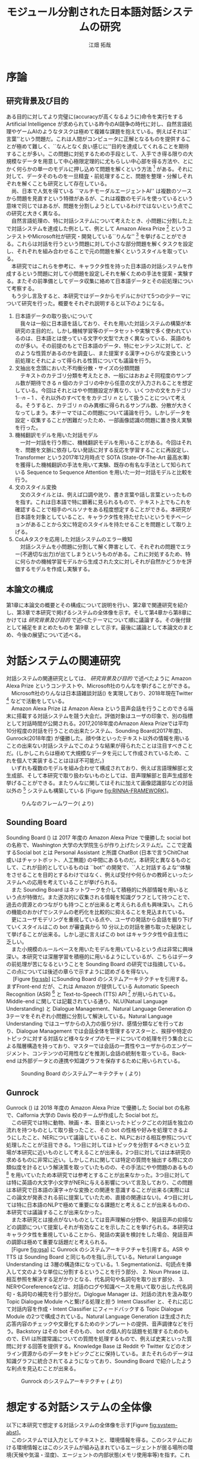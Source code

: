 #+TITLE: モジュール分割された日本語対話システムの研究
#+SUBTITLE: 
#+AUTHOR: 江畑 拓哉
# This is a Bibtex reference
#+OPTIONS: ':nil *:t -:t ::t <:t H:3 \n:nil arch:headline ^:nil
#+OPTIONS: author:t broken-links:nil c:nil creator:nil
#+OPTIONS: d:(not "LOGBOOK") date:nil e:nil email:nil f:t inline:t num:t
#+OPTIONS: p:nil pri:nil prop:nil stat:t tags:t tasks:t tex:t
#+OPTIONS: timestamp:nil title:t toc:t todo:t |:t
#+LANGUAGE: ja
#+SELECT_TAGS: export 
#+EXCLUDE_TAGS: noexport
#+CREATOR: Emacs 26.1 (Org mode 9.1.4)
#+LATEX_CLASS: article
#+LATEX_CLASS_OPTIONS: [a4paper, dvipdfmx]
#+LATEX_HEADER: \usepackage{amsmath, amssymb, bm}
#+LATEX_HEADER: \usepackage{graphics}
#+LATEX_HEADER: \usepackage{coins-jp}
#+LATEX_HEADER: \usepackage{color}
#+LATEX_HEADER: \usepackage{times}
#+LATEX_HEADER: \usepackage{longtable}
#+LATEX_HEADER: \usepackage{minted}
#+LATEX_HEADER: \usepackage{fancyvrb}
#+LATEX_HEADER: \usepackage{indentfirst}
#+LATEX_HEADER: \usepackage{pxjahyper}
#+LATEX_HEADER: \hypersetup{colorlinks=false, pdfborder={0 0 0}}
#+LATEX_HEADER: \usepackage[utf8]{inputenc}
#+LATEX_HEADER: \usepackage[backend=biber, bibencoding=utf8, style=authoryear]{biblatex}
#+LATEX_HEADER: \usepackage[top=30truemm, bottom=30truemm, left=25truemm, right=25truemm]{geometry}
#+LATEX_HEADER: \usepackage{ascmac}
#+LATEX_HEADER: \usepackage{algorithm}
#+LATEX_HEADER: \usepackage{algorithmic}
#+LATEX_HEADER: \addbibresource{reference.bib}
#+LATEX_HEADER: \advisor{Claus Aranha 櫻井鉄也 北川高嗣}
#+LATEX_HEADER: \heiseiyear{30}
#+LATEX_HEADER: \majorfield{知能情報メディア主専攻}
#+LATEX_HEADER: \patchcmd{\abstract}{\Large}{}{}{}
#+DESCRIPTION:
#+KEYWORDS:
#+STARTUP: indent overview inlineimages
* 序論
#+LATEX: \pagenumbering{arabic}
** 研究背景及び目的
   ある目的に対してより完璧に(accuracyが高くなるように)命令を実行をする Artificial Intelligence が求められている昨今のAI競争の時代に対し、自然言語処理やゲームAIのようなタスクは極めて複雑な課題を抱えている。例えばそれは``言葉''という問題だ。これは人間がコンピュータに正解となるものを提供することが極めて難しく、``なんとなく良い感じに''目的を達成してくれることを期待することが多い。この問題に対処するための手段として、入手でき得る限りの大規模なデータを用意して中心極限定理的に尤もらしい中心部を得る方法や、とにかく何らかの単一のモデルに押し込めて問題を解くという方法 [fn:hred] がある。それに対して、データそのものを一旦精査・前処理すること、問題を整理・分解しそれぞれを解くことも研究として存在している。\\
   　尚、日本で人気を得ている ``マルチモーダルエージェントAI'' は複数のソースから問題を見直すという特徴があるが、これは複数のモデルを使っているという意味で同じではあるが、問題を分割しようとしているわけではないという点でこの研究と大きく異なる。\\
   　自然言語処理の、特に対話システムについて考えたとき、小問題に分割した上で対話システムを達成した例として、例として Amazon Alexa Prize [fn:alexaprize] というコンテストやMicrosoft社が研究・開発している``りんな'' [fn:rinna] を挙げることができる。これらは対話を行うという問題に対して小さな部分問題を解くタスクを設定し、それぞれを組み合わせることで元の問題を解くというスタイルを取っている。\\
   　本研究ではこれらを参考に、キャラクタ性を持った日本語の対話システムを作成するという問題に対して小問題を設定しそれを解くための手法を提案・実験する。またその前準備としてデータ収集に絡めて日本語データとその前処理について考察する。\\
   　もう少し言及すると、本研究ではデータからモデルにかけて5つの少テーマについて研究を行った。概要をそれぞれ説明すると以下のようになる。
   1. 日本語データの取り扱いについて\\
      　我々は一般に日本語を話しており、それを用いた対話システムの構築が本研究の主目的だ。しかし機械学習等のデータセットや実験で多く使われているのは、日本語とは使っている文字や文型で大きく異なっている、英語のものが多い。その前提のもとで日本語のデータ、特にセンテンスに対して、どのような性質があるのかを調査し、また提案する漢字→ひらがな変換という前処理とそれによって得られる性質についても議論を行う。
   2. 文抽出を念頭においた不均衡分散・サイズの分類問題\\
      　テキストのカテゴリ分類を考えたとき、一般にはおおよそ同程度のサンプル数が期待できる $n$ 個のカテゴリの中から任意の文が入力されることを想定している。今回はそれとはやや問題設定が異なり、いくつかの文をカテゴリ $1 \cdots n-1$ 、それ以外のすべてををカテゴリ $n$ として扱うことについて考える。そうすると、カテゴリ $n$ のみ異様に得られるサンプル数、分散が大きくなってしまう。本テーマではこの問題について議論を行う。しかしデータを設定・収集することが困難だったため、一部画像認識の問題に置き換え実験を行った。
   3. 機械翻訳モデルを用いた対話モデル\\
      　一対一対話を行う際に、機械翻訳モデルを用いることがある。今回はそれを、問題を文脈に依存しない発話に対する反応を学習することに再設定し、Transformer という2017年12月時点で SOTA (State-Of-The-Art 最高水準) を獲得した機械翻訳の手法を用いて実験、既存の有名な手法として知られている Sequence to Sequence Attention を用いた一対一対話モデルと比較を行う。
   4. 文のスタイル変換\\
      　文のスタイルとは、例えば口調や訛り、書き言葉や話し言葉といったものを指す。これは日本語で特に顕著に見られるもので、テキスト上でもこれを確認することで相手のペルソナをある程度想定することができる。本研究が日本語を対象としていること、キャラクタ性を持たせたいというモチベーションがあることから文に特定のスタイルを持たせることを問題として取り上げる。
   5. CoLAタスクを応用した対話システムのエラー検知\\
      　対話システムを小問題に分割して解く弊害として、それぞれの問題でエラー(不適切な出力)が出てしまうというものがある。これに対処するため、特に何らかの機械学習モデルから生成された文に対しそれが自然かどうかを評価するモデルを作成し実験する。

*** abstract :noexport:
  　まず受付やオンラインチャットなどにおいて対話システムの需要が増えていること、Amazon AlexaやSiriなどを例に出して説明する。次にキャラクタ性を持ったマルチモーダル対話システムとして、りんなを例に上げる。\\
  　その実装例として、Amazon Alexa Prize のコンテストを例に出す。\\
  　本研究の目的として、日本語環境下で、りんなのような機能を持つシステムを構築すること、ゲームAIへの転用などを視野にいれていることを説明する。そしてシステムの概要として、対話システムという大問題に対して、いくつかの小問題に分割し、それらを組み合わせるモジュール分割という手法を用いることにしたことを説明する。
[fn:rinna] https://twitter.com/ms_rinna
[fn:alexaprize] https://developer.amazon.com/alexaprize
[fn:hred] HRED (\cite{1507.02221}) や VHRED (\cite{1605.06069}) があるが、発話の多様性を得ること(一般的な受け答えを学んでしまい、同じような文ばかり生成してしまう)やデータを十分に集めることが難しいなど課題がある。
[fn:multimordule] 
** 本論文の構成
第1章に本論文の概要とその構成について説明を行い、第2章で関連研究を紹介し、第3章で本研究で掲げるシステムの全体像を示す。そして第4章から第8章にかけては [[研究背景及び目的]] で述べたテーマについて順に議論する。その後付録として補足をまとめたものを 第9章 として示す。最後に議論として本論文のまとめ、今後の展望について述べる。
#+LATEX: \newpage
*** abstract :noexport:
   　1章として論文の導入をしていること。2章で対話システムの関連研究として1章の研究背景で紹介した(Amazon Alexa Prizeやりんな)の概要を説明していること。3章として対話システム全体の実装として目標としている構成図を示していること。4章については日本語のデータをどのように扱うべきか考察したこと。5章から8章にかけてはそれぞれのモジュールに対する研究について説明をしていること。9章に対してはそれぞれの章で説明が不足しているであろう内容を補足するための付録なこと。を説明する。
#+LATEX: \newpage

* 対話システムの関連研究
:PROPERTIES:
:CUSTOM_ID: relation-reserch
:END:
対話システムの関連研究としては、 [[研究背景及び目的]] で述べたように Amazon Alexa Prize というコンテストや、Microsoft社のりんなを挙げることができる。\\
　Microsoft社のりんなは日本語雑談対話(\cite{rinna_article}) を実現しており、2018年現在Twitter [fn:twitter] などで活動をしている。\\
　Amazon Alexa Prize は Amazon Alexa という音声会話を行うことのできる端末に搭載する対話システムを競う大会だ。評価対象はユーザの印象で、別の指標として対話時間が公開される。2017,2018年度のAmazon Alexa Prizeでは平均10分程度の対話を行うことの出来たシステム、Sounding Board(2017年度)、Gunrock(2018年度) が優勝した。顔や体といったテキスト以外の情報を用いることの出来ない対話システムでこのような結果が得られたことは注目すべきことだ。(しかしこれらは極めて大規模なデータを元にして作成されているため、これを個人で実装することはほぼ不可能だ。)\\
　いずれも複数のモデルを組み合わせて構成されており、例えば言語理解部と文生成部、そして本研究で取り扱わないものとしては、音声理解部と音声生成部を挙げることができる。またりんなに関してはそれに加えて画像認識部などの対話以外の [fn:rinna2] システムも構築している [Figure [[fig:RINNA-FRAMEWORK]]]。

#+ATTR_LATEX: :width 12cm
#+CAPTION: りんなのフレームワーク(\cite{rinna_article} より)
#+NAME: fig:RINNA-FRAMEWORK
[[./img/rinna-framework.png]]
#+LATEX: \newpage
[fn:rinna2] 対話をテキストやそれを示す音声のみのコミュニケーションと定義した場合。実際には対話には身振り手振り、表情といった要素が複雑に絡んでいる。そのため2017年頃からは、表情を考慮した対話システムが提案され(\cite{1812.01525})研究されている。
[fn:twitter] https://twitter.com
** Sounding Board
Sounding Board (\cite{1804.10202}) は 2017 年度の Amazon Alexa Prize で優勝した social bot の名称で、Washington 大学の大学院生らが作り上げたシステムだ。ここで定義するSocial bot とは Personal Assistant と所謂 ChatBot (日本で言うChitChat或いはチャットボット、人工無能) の中間にあるものだ。本研究と異なるものとして、これが目的としているものは ``bot'' の開発で、``人と対話するよな''体験をさせることを目的とするわけではなく、例えば受付や何らかの教師といったシステムへの応用を考えていることが挙げられる。\\
　また Sounding Board はネットワークを介して積極的に外部情報を用いるという点が特徴だ。また逐次的に収集される情報を知識グラフとして持つことで、過去の資源とのつながりも持つことが出来ると考えられる点も興味深い。これらの機能のおかげでシステムの老朽化を比較的に抑えることを見込まれている。\\
　更にユーザモデリングを重視している点や、ユーザの発話から会話を掘り下げていくスタイルはこの bot が審査員から 10 分以上の対話を勝ち取った秘訣として挙げることが出来る。しかし逆に言えばこの bot はキャラクタ性や自主性に乏しい。\\
　また小規模のルールベースを用いたモデルを用いているという点は非常に興味深い。本研究では深層学習を積極的に用いるようにしているが、こちらはデータの前処理が苦になるということを Sounding Board の研究では指摘している。この点については後述の章らで示すように認めざるを得ない。\\
　 [Figure [[fig:ssb]]] にSounding Board のシステムアーキテクチャを引用する。まずFront-end だが、これは Amazon が提供している Automatic Speech Recognition (ASR) [fn:ASR] と Text-to-Speech (TTS) API [fn:TTS] が用いられている。Middle-end に関しては記載されている通り、NLU(Natual Language Understanding) と Dialogue Management、Natural Language Generation の3テーマをそれぞれ小問題に分割して解決している。Natural Language Understanding ではユーザからの入力の振り分け、感情分類などを行っており、Dialogue Management では会話全体を管理するマスターと、挨拶や特定のトピックに対する対話など様々なタイプのモードについての処理を行う集合とによる階層構造を持っており、マスターでは会話の一貫性やユーザからのエンゲージメント、コンテンツの可用性などを推測し会話の統制を取っている。Back-end は外部データとの連携や知識グラフを保存するために用いられている。
#+CAPTION: Sounding Board のシステムアーキテクチャ (\cite{1804.10202} より)
#+NAME: fig:ssb
#+ATTR_LATEX: :width 15cm
[[./img/sbarchitect.PNG]]

#+LATEX: \newpage
[fn:ASR] https://developer.amazon.com/ja/alexa-skills-kit/asr
[fn:TTS] https://aws.amazon.com/jp/polly/ や https://developer.amazon.com/ja/docs/alexa-voice-service/speechsynthesizer.html

** Gunrock
Gunrock (\cite{Gunrock}) は 2018 年度の Amazon Alexa Prize で優勝した Social bot の名称で、Calfornia 大学の Davis 校のチームが作成した Social bot だ。\\
　この研究では特に動物、映画・本、音楽といったトピックごとの対話を独立の流れを持つものとして取り扱ったこと、その bot の性格や好みを処理できるようにしたこと、NERについて議論していること、NLPにおける相互参照について処理したことが注目できる。1つ目に対してはトピックを分割するべきという立場が本研究に近いものとして考えることが出来る。2つ目に対してはは本研究の求めるものに非常に近い。しかしこれに関しては特定の質問を抽出する際に文の類似度を計るという解決策を取っていたものの、その手法にやや問題のあるもの [fn:Univ] を用いていたため本研究では参考とすることが出来なかった。3つ目に対しては特に英語の大文字小文字がNERに与える影響について言及しており、この問題は本研究で日本語の漢字→かな変換との関連を意識することが出来る(実際にはこの論文が発表される前に提案していたため、直接の関連はない)。4つ目に対しては特に日本語のNLPで極めて重要になる課題だと考えることが出来るものの、本研究では議論することが出来なかった。\\
　また本研究とは接点がないものとしては音声理解の分野や、発話音声の抑揚などの調節について提案しそれが有効なことを示したことを挙げられる。本研究はキャラクタ性を重視していることから、発話の実装を検討をした場合、発話音声の調節は極めて重要な話題だと考えられる。\\
　[Figure [[fig:gsa]]] に Gunrock のシステムアーキテクチャを引用する。ASR や TTS は Sounding Board と同じものを指し示している。Netural Language Understanding は 3層の構造体になっている。1. Segmentationは、句読点を挿入して文のような単位に分割するということを行う部分、 2. Noun Phrase は、相互参照を解決する足がかりとなる、代名詞句や名詞句を取り出す部分、 3. NERやCoreferenceなどは、対話のログや知識ベースを用いて取り出した代名詞句・名詞句の補完を行う部分だ。Diglogue Manager は、対話の流れを汲み取り Topic Dialogue Module へと繋げる処理と担う Intent Classifier と、それに応じて対話内容を作成・Intent Classifier にフィードバックする Topic Dialogue Module の2つで構成されている。Natural Language Generation は生成された応答内容のチェックや文章化するためのテンプレートの提供、音声調律などを行う。Backstory はその bot そのもの、 bot の個人的な話題を処理するためのもので、EVI は所謂常識についての質問を処理するもので、例えば史実といった質問に対する回答を提供する。Knowledge Base は Reddit や Twitter などのオンライン資源からのデータをトピックごとに保持している。またそれらのデータは知識グラフに統合されてるようになっており、Sounding Board で紹介したような利点を見込むことが出来る。
#+CAPTION: Gunrock のシステムアーキテクチャ (\cite{Gunrock} より)
#+NAME: fig:gsa
#+ATTR_LATEX: :width 15cm
[[./img/gsarchitect.PNG]]
[fn:Univ] Universal Sentence Encoder と呼ばれるモデルで、Google 社の研究成果なものの、性能や論文の内容について大変評価が悪いことで有名だ。https://www.reddit.com/r/MachineLearning/comments/88c2vp/r_180311175_universal_sentence_encoder/

#+LATEX: \newpage
** abstract :noexport:
  　関連研究として、Amazon Alexa Prizeの問題設定の説明、 2018 年、2017年の最優秀賞団体がモジュール分割して問題を解決したことを説明する。りんなの概要についても紹介する。

#+LATEX: \newpage
* 想定する対話システムの全体像
:PROPERTIES:
:CUSTOM_ID: big-image
:END:

 以下に本研究で想定する対話システムの全体像を示す[Figure [[fig:system-abst]]]。\\
　このシステムでは入力としてテキストと、環境情報を得る。このシステムにおける環境情報とはこのシステムが組み込まれているエージェントが居る場所の環境(天候や気温・湿度)、エージェントの内部状態(メモリ使用率等)を指す。これはテキストを用いた人対人の対話をイメージしたもので、つまり相手の居る環境、相手の体調をそれぞれ置き換えたものになる。またAnswer Generationに用いる所謂個人データのようなものもエージェントの内部に持っているものとする。本論文で扱うものは、この内の Sentence Detection / Sentence Categorization / Topic Dialogue / Style Transfer だ。またTopic Dialogue から Style Transfer への矢印・Answer Generation から Style Transfer への矢印・Style Transfer から Output への矢印におけるエラー検知についても議論する。

#+ATTR_LATEX: :width 12cm
#+CAPTION: 本研究のシステム全体像
#+NAME: fig:system-abst
[[./img/figure3.png]]

- Sentence Detection [該当部:[[#inbalance-categorization][文抽出を念頭においた不均衡分散・サイズの分類問題]]]\\
  　ある特定の文を取り出す。取り出された場合はどの意味として取り出されたのかという情報とともに、Answer Generationへ向かい、取り出されなかった場合には付加情報なしで Sentence Categorizationへ入力を受け流す。\\
  　最終的にはほとんどの文をここで抽出し、それに対する返答を Answer Generation でエージェントの内部状態ないし外部知識ベースを参照しながら生成する。
- Sentence Categorization [該当部:[[#deal-japanese-data][日本語データの取り扱いについて]]・[[#inbalance-categorization][文抽出を念頭においた不均衡分散・サイズの分類問題]]]\\
  　文を大雑把にカテゴリ分類する。例えばそれは livedoor news corpus [fn:ldnc] で議論されるような スポーツ/IT/家電 といったようなカテゴリだ。ここでカテゴリ分類された文はそれぞれ対応する Topic Dialogue に流される。
- Topic Dialogue [該当部:[[#con-model-use-mt][機械翻訳モデルを用いた対話モデル]]]\\
  　与えられたカテゴリに対する一対一応答を行う。例えばゲームについての話題を受け持つ Topic Dialogue はゲームに関する入力文を期待しており、それに対する出力を学習しているものとする。そのモデルはエージェントのペルソナに応じて置換することが可能で、例えば好きなゲームカテゴリについての好意的なデータを多分に含んだデータセットで訓練した Topic Dialogue はそのゲームカテゴリが好きな(好きになった)エージェントが持つことになる。
- Style Transfer [該当部:[[#style-transfer][文のスタイル変換]]]\\
  　文のスタイルを変換する。ここで言う文のスタイルとは例えば書き言葉や話し言葉、各ペルソナに基づいた語尾変化を示す。
- エラー検知についての議論 [該当部:[[#cola-error-handling][CoLAタスクを応用した対話システムのエラー検知]]]\\
  　上記のシステムの、特に Topic Dialogue で発生するエラーデータと正常なデータを分類する。
#+LATEX: \newpage
[fn:ldnc] https://www.roundhuit.com/download.html#ldcc
** abstract :noexport:
  　全体像図のグラフを示す。
  　それぞれの問題をリストとして示す。

#+LATEX: \newpage
* 日本語データの取り扱いについて
:PROPERTIES:
:CUSTOM_ID: deal-japanese-data
:END:
日本語データは英語データに比べていくつかの問題を抱えている。問題の例としては、文字の数が多すぎること、スペースといった意味ごとの分割がないこと、容易にペルソナを特定できるような多彩な語尾変化があること、他国語も日本語のように用いること、同意同音の語でも様々な表記方法があることが挙げられる[fn:spacesplit]。\\
　また一般に公開されている対話データセットを対話テキストのみで学習させると想定したとき、背景知識の欠如を指摘せざるを得ない。更に言えば日本人の特徴として``言外にわかり合う''というコミュニケーションスタイルも問題を難しくしていると言えるだろう。\\
　この章では上記の問題があることを公開されているデータセットやTwitterから収集したデータセットを用いて調査するとともに、``漢字をかなに変換する''という前処理を用いることでどのようにデータの性質が変化するのかを、単語分散を得るというタスクについて実験する。\\
　尚本研究では、形態素解析には MeCab[fn:mecab] 0.996、単語辞書として mecab-ipadic-neologd[fn:mecab-neologd] 20181112-01 を用いた。特にTwitterのようなデータは流行語や新語に対応するため、単語辞書を定期的に更新する必要がある。
[fn:spacesplit] 前2つに関しては、中国語も共通して抱えている問題と言える。
[fn:mecab] http://taku910.github.io/mecab/
[fn:mecab-neologd] https://github.com/neologd/mecab-ipadic-neologd
** 調査1) 発話データの性質
:PROPERTIES:
:CUSTOM_ID: attr-jap
:END:

発話データとして、2018年12月25日 23:00頃 から翌 26日 10:00頃 までに収集した7万件のTwitterデータを収集し、その性質を観測した。\\
　データの収集手法としては Twitter 社が公開している API を用い、日本のユーザから呟かれている内容を集めるものとした。この処理によって生データが 77,285 発話得られた。
*** フィルタ
:PROPERTIES:
:CUSTOM_ID: filter
:END:
データを収集するにあたり、タグや宛名、URLリンクと言った Twitter に特有な部分を省いた。その上で、4文字以上、60文字以下のデータをすべて抽出し、データを 54,368 発話にした。\\
　Twitterに特有な部分を省いた理由として、全体の目的から考えてTwitterデータに特化させる必要がなかったこと、タグは時系列で発生・消滅すること、宛名に関してはそのユーザの背景情報が必要になることが容易に想像できること、URLリンクを発話として認めるべきではないと考えたことを挙げる。\\
　勿論いくつかの懸念事項は存在する。例えばタグに意味が込められている例 (``#〇〇を許すな'' など) が少なからず見られたが、タグを認めるとタグのあるすべてのデータを手動で確認する必要があったため今回はすべて省いた。\\
　また文字数でフィルタを行った理由として、1. 4文字未満のデータは少なく、この後議論する単語分割が出来ないようなデータ、それのみでは意味が通じないデータが多く含まれていたこと、2. 60字超過のデータは何らかの内容に対する説明と言った発話データとはややベクトルの異なるデータが多かったこと、深層学習を中心とした機械学習を用いた自然言語処理(要約タスクを除く)に用いるデータだと考えたとき、長すぎるテキストはその一部を短くする前処理が施されることが一般的なこと、を挙げる。
#+ATTR_LATEX: :caption \caption{発話データに対して適用したフィルタとその理由} :environment longtable :align |c|c|c|
|-------------------+------------+------------------------------------------------------------|
| フィルタの概要    | 詳細       | 理由                                                       |
|-------------------+------------+------------------------------------------------------------|
| Twitter特有の内容 | タグ       | 時系列で発生・消滅するため                                 |
|                   | 宛名       | 宛名のユーザに対する情報が必要なため                     |
|                   | URLリンク  | リンクを発話として認めるべきか議論の余地があるため         |
|-------------------+------------+------------------------------------------------------------|
| 文字数            | 4文字未満  | データ数が少なかったため                                   |
|                   |            | 単語分割が出来ないため(極端な略語など)                     |
|                   | 60文字超過 | 発話データというよりは説明のようなデータが多かったため     |
|                   |            | 適用する予定の手法では情報の一部が切り落とされてしまうため |
|-------------------+------------+------------------------------------------------------------|
**** abstract :noexport:
    　フィルタとして、タグや宛名、リンクを省いた後、4字以上、60字以下のデータを対象とした。その理由として、長文のツイートは説明の内容が含まれること、このデータの取扱先として深層学習を中心にした機械学習(要約タスクを除く)を想定しているため、あまり長すぎるテキストは切り落とす可能性があること、短すぎるつぶやきはリンクやタグのみのツイートが多かったことを挙げる。
*** 調査結果
:PROPERTIES:
:CUSTOM_ID: attr-japanese-res
:END:
フィルタによって抽出された 54,368 発話を調査した。\\
　まず発話データとして問題があると考えられる発話について報告する。尚すべての報告における例は、個人情報を含んだ部分を含まないように編集されている。
#+ATTR_LATEX: :caption \caption{発話データの調査結果1} :environment longtable :align |c|c|c|
|----------------------------+----------------------------------------+---------------------------------|
| 概要                       | 詳細                                   | 例                              |
|----------------------------+----------------------------------------+---------------------------------|
| 他国語を用いた発話         | 中国語・英語等を用いた(含まれる)       | Very nice                       |
|                            | ツイートが 0.5 % 程度見られた          | Merry Christmas!                |
|                            |                                        | 謝謝                            |
|                            |                                        | Guten Morgen!                   |
|----------------------------+----------------------------------------+---------------------------------|
| テキストのみでは           | 画像などのコンテンツに                 | これ最高                        |
| 理解できない発話           | 対する発話が微量見られた               |                                 |
|                            |                                        |                                 |
|                            | ハイコンテクスト過ぎて                 | れ!!!                           |
|                            | 理解できないものが見られた             |                                 |
|----------------------------+----------------------------------------+---------------------------------|
| (意図的・意図的でない)誤字 |                                        | オフトゥン                      |
|                            |                                        | イケメソ                        |
|----------------------------+----------------------------------------+---------------------------------|
| 顔文字や絵文字の多用       | Twitterで許可されている絵文字や、      | $\verb#(*´ω`*)#$ お疲れ様です |
|                            | 顔文字が含まれる発話が 8% 程見られた   | $\verb#[(:3[■■]]#$            |
|                            |                                        | $\verb#(´∀`)>#$               |
|----------------------------+----------------------------------------+---------------------------------|
| 単語の一部や               | 特に感情的なつぶやきでは、             | 全全全休                        |
| 語尾の繰り返し             | 強調などの目的から                     | ほにゃほにゃほにゃほにゃする    |
|                            | 語の一部を繰り返す傾向が見られた       | やだぁあぁぁぁぁぁぁぁ!         |
|----------------------------+----------------------------------------+---------------------------------|
| 略語の多用                 | 長い単語、文は相互に理解できるような   | メリクリ!                       |
|                            | 形に省略されることが多かった           | なるはや                        |
|----------------------------+----------------------------------------+---------------------------------|
| 別の表現                   | 同じ意味を示すが                       | $\verb#!/!!!/！/！！/!!!!!!!!#$ |
|                            | 別の表記法があるものは                 | $\verb#・・・/…#$              |
|                            | 共通化されているわけではなかった       | こんど/今度                     |
|                            |                                        | 彼氏/カレ氏/カレシ              |
|                            |                                        | デス/です                       |
|----------------------------+----------------------------------------+---------------------------------|
| 伏せ字                     | 隠語など伏せ字を用いている場合があった | ○ね                            |
|----------------------------+----------------------------------------+---------------------------------|
| 語尾の特徴付け等           |                                        | ねれないぽよ                    |
|                            |                                        | ...と思うニョロ                 |
|                            |                                        | むいねー                        |
|----------------------------+----------------------------------------+---------------------------------|
次に主に情報の価値として問題があると考えられる発話について報告する。
#+ATTR_LATEX: :caption \caption{発話データの調査結果2} :environment longtable :align |c|c|c|
|----------------------+---------------------------------------------+------------------------------|
| 概要                 | 詳細                                        | 例                           |
|----------------------+---------------------------------------------+------------------------------|
| 個人情報の入ったもの | 電話番号やSNSのIDなどを                     |                              |
|                      | 含まれるものが、                            |                              |
|                      | 一万件に対して5,6件あった                   |                              |
|                      |                                             |                              |
|                      | 個人名・アカウント名が含まれるものを        |                              |
|                      | 含めると5%程になってしまった                |                              |
|----------------------+---------------------------------------------+------------------------------|
| 時刻など             |                                             | 2018.12.26 06:00             |
|----------------------+---------------------------------------------+------------------------------|
| 頻度が高すぎるもの   | 挨拶等                                      | メリクリ！                   |
|                      |                                             | おはよう                     |
|----------------------+---------------------------------------------+------------------------------|
| センシティブなもの   |                                             |                              |
|----------------------+---------------------------------------------+------------------------------|
| Twitter特有のもの    |                                             | 凍結された                   |
|                      |                                             | フォローありがとうございます |
|----------------------+---------------------------------------------+------------------------------|
| 数値データ           | 英語でのNLPの一部では積極的に削除されている | 2018                         |
|                      |                                             | 200円                        |
|                      | 漢数字                                      | 一                           |
|                      | ギリシャ数字                                | V                            |
|                      |                                             |                              |
|----------------------+---------------------------------------------+------------------------------|
最後にこの後実験として取り上げる極性判定のデータとして問題があると考えられる発話について報告する。
#+ATTR_LATEX: :caption \caption{発話データの調査結果3} :environment longtable :align |c|c|c|
|----------------------+------------------------------------+-----------------------------------|
| 概要                 | 詳細                               | 例                                |
|----------------------+------------------------------------+-----------------------------------|
| 予定などのメモ書き   | 個人の予定や                       |                                   |
|                      | イベントの告知                     |                                   |
|----------------------+------------------------------------+-----------------------------------|
| 企業などの広告       |                                    |                                   |
|----------------------+------------------------------------+-----------------------------------|
| 取引などのツイート   |                                    | 買)鳥獣戯画のペンダント           |
|----------------------+------------------------------------+-----------------------------------|
| 豆知識や引用         | 特に深夜〜早朝にかけては           | 丁字染ちょうじぞめ                |
|                      | 自動ツイートのような形式の         | オロバス ￥n ソロモン72柱の…      |
|                      | 豆知識や引用の頻度が高くなっていた | [飲み会で使える？ダジャレ]…       |
|                      | 最大では3％程がこれに含まれていた  | サーッ!(迫真)                     |
|----------------------+------------------------------------+-----------------------------------|
| 感情が含まれているか |                                    | なぜ僕らは生きるのか              |
| 疑問のあるデータ     |                                    |                                   |
|----------------------+------------------------------------+-----------------------------------|
*** 考察
データを収集した時間も相まって広告や豆知識・引用といった発話が多く観測された。これらのデータは極性判定やカテゴリ分類、ユーザクラスタリングなどに悪影響を与えることが論理的に考えられる。予定や広告、時刻などに関係したデータは、ほとんどの場合で一過性のものなため長期的なシステムのためのデータとして見たときこれらが適切か疑問が残る。\\
　数値データや個人名のようなデータに関しては、英語でのNLP、特に良い精度を持ったいくつかのタスクに対しては何らかの記号に置換されることが多い。しかし日本語でこれを適用しようとしたとき、1. 様々な表記方法があること、2. スペースで分割されていないため、形態素解析などの技術やNER(Named Entity Recognition 固有表現抽出)の技術を組み合わせなければ抽出できないこと、が問題として挙げられる。特に形態素解析に関してはTwitterのデータのような正規化されていないテキストに行った場合、精度が比較的に落ちるため、何らかの精度向上手法または別手法を提案する必要がある。\\
　また同じ意味を表す文でも様々なバリエーションがあることがわかった。例えば``おはよう''を例に取ってみると、``おはようございます''、``おはよー''、``おは''、``おはよおおお''、``おは(愛称等)''といったバリエーションが見られた。これらはキャラクタ性を持たせるためには必要な分散だが、意味のみに注目した場合や、語彙数の問題を考慮した場合には極力減らされたほうが良いと考えられる。これは英語の NLP (例えば機械翻訳) で前処理として、``he's'' を  ``he is'' にするなどの前処理が行われることがあることからも推察される。更にバリエーションのある文は平均的に出現頻度が高いため、これを集めすぎるとデータに偏りが生まれてしまうことも考慮する必要があるだろう。具体的には、26日午前6時ちょうど頃は3割程度が宛先や顔文字などの付加情報の差はあれど``おはよう''の意味の発話だったが、これをすべてデータとして認めてしまうと、この``おはよう''についてのデータが他のデータに対して極端に多くなってしまうことが考えられる。\\
　極性判定のみに絞った議論をするならば、例えば自動ツイートされた発話にはユーザの極性があるとは考えにくいため、これを省くのが適当だと考えられる。しかし以上のことを踏まえてデータの再抽出・編集をフィルタリング後のデータの中の、15,000程度のデータに対して行ったところ、1,500程度のデータしか得られなかった。尚特にこの結果を招いた要因を挙げるとすれば、個人情報を含んだデータを編集・削除したこと、極性を持たないと思われるデータ(中性という意味ではない)を省いたことだった。\\
　更に極性判定のためのデータとしてこのデータを考えると、顔文字や絵文字等は極めて感情を含んでいると感じられた。例えば、``おはようございます。(ノД ｀)'' と ``おはようございます。(* ´$\omega$ ｀*)'' では極性判定上全く違う評価を下さざるを得ない。しかし顔文字や、特に絵文字については、そのバリエーションに際限がないことや機種依存文字などの入力可能性について議論しなければならない。これらを解消するためには、それらを例えば文字単位、或いはそれに準ずる単位で分割するなどしてある程度のカテゴライズを行えるようにする手法が要求される。
\begin{itembox}[l]{形態素解析で成功した例}
りかちゃんありがとう\\

<形態素解析結果>\\
りか 名詞,固有名詞,人名,名,*,*,りか,リカ,リカ \\
ちゃん 名詞,接尾,人名,*,*,*,ちゃん,チャン,チャン\\ 
ありがとう 感動詞,*,*,*,*,*,ありがとう,アリガトウ,アリガトー
\end{itembox}

\begin{itembox}[l]{形態素解析で失敗した例}
山さんに・・・\\

<形態素解析結果>\\
山 名詞,一般,*,*,*,*,山,ヤマ,ヤマ \\
さん 名詞,接尾,人名,*,*,*,さん,サン,サン\\
に 助詞,格助詞,一般,*,*,*,に,ニ,ニ\\
・・・\\

※人名を指すが一般名詞として認識されてしまっている。\\
このよう場合には単語分割した後、NERを用いて検出することが望ましいと言える。
\end{itembox}
*** abstract :noexport:
　調査結果を表を用いて示す。そして後述の実験な極性判定実験のために抽出できたデータが10%程度だったことを説明する。
*** rough :noexport:
　更に極性判定のためのデータとしてこのデータを考えると、顔文字や絵文字等は極めて感情を含んでいることが感じられた。例えば、``おはようございます。(ノД ｀)'' と ``おはようございます。(* ´$\omega$ ｀*)'' では極性判定上全く違う評価を下さざるを得ない。しかし絵文字や、特に顔文字については、そのバリエーションに際限がないことや機種依存文字などの入力可能性について議論しなければならない。これらを解消するためには、それらを例えば文字単位、或いはそれに準ずる単位で分割するなどしてある程度のカテゴライズを行えるようにする手法が考察できるが、これ以上研究内容を増やすと著者が過労死してしまうのでここまでに留めておく。
** 調査2) 対話データの性質
:PROPERTIES:
:CUSTOM_ID: conv_data
:END:
対話データとして、2018年8月から12月にかけて不定期にTwitterから収集した対話データ、一般公開されている書き起こしの対話コーパス、一般公開されているチャットの対話コーパスについてデータを観測した。\\
　以下に調査結果として何らかの問題があると考えられる特徴について報告し、それに対する考察を述べる。
*** 調査結果
**** Twitterから収集した対話データ
\\
　収集方法は Twitter 社が公開している API を用い、日本のユーザから呟かれている内容の中から、3発話以上対話が続いているものを収集した。この処理によって生データが 10,767 の対話ペアが得られた。そして生データに対しては [[#filter]] と同様にハッシュタグと宛名、そしてURLリンクを削除したが、文字制限は対話間の意味を観測するため行わなかった。
#+ATTR_LATEX: :caption \caption{対話データの調査結果1} :environment longtable :align |c|c|c|
|--------------------------------+-------------------------------------------+-----------------------|
| 概要                           | 詳細                                      | 例                    |
|--------------------------------+-------------------------------------------+-----------------------|
| センシティブな内容             | 3％程はセンシティブな内容の対話だった。  |                       |
|--------------------------------+-------------------------------------------+-----------------------|
| ゲームに関する内容             | 5％程はゲームに関する内容だった。        |                       |
|                                | その中には一過性の内容                    |                       |
|                                | (情報共有や待ち合わせ等)が含まれていた    |                       |
|--------------------------------+-------------------------------------------+-----------------------|
| 顔文字や絵文字等が含まれるもの | 15％程は顔文字や絵文字を含んでいた        | おはよーございます!   |
|                                |                                           | $\verb#((*゜д゜)ノ#$ |
|                                |                                           |                       |
|                                | そのうちの2割ほどは顔文字・絵文字のみが   | $\verb#('д`)#$       |
|                                | 発話になっているものがあった              |                       |
|--------------------------------+-------------------------------------------+-----------------------|
| 似たような内容                 | 特に挨拶など同じような                    | おはようございますよ  |
|                                | 内容の対話頻度が高かった                  |                       |
|                                | 朝方には半数が                            |                       |
|                                | ``おはようございます''の内容だった       |                       |
|--------------------------------+-------------------------------------------+-----------------------|
| 事前知識を必要とする内容       | 間柄や話題(例えばゲーム)の内容に          | lineカメラたのしい    |
|                                | 関する事前知識がいるものが                |                       |
|                                | 多く感じられた。[fn:pre-knowledge]        |                       |
|--------------------------------+-------------------------------------------+-----------------------|
| 固有表現が含まれるもの         | 名前等固有表現が含まれるものは            |                       |
|                                | 3割程度だった。                          |                       |
|--------------------------------+-------------------------------------------+-----------------------|


[fn:pre-knowledge] アノテータが一人のため境界を判定することは難しいため、割合を明言することは出来ない。
**** 名大会話コーパスから収集したデータ
\\
　名大会話コーパス(\cite{meidai}) から入手できる129会話について観測した。名大会話コーパスとは日本語母語話者同士の雑談を文字化したコーパスで、129会話を収録、その合計時間は100時間に及ぶ比較的大規模なものだ。ライセンスがクリエイティブ・コモンズ表示-非営利-改変禁止 4.0 国際ライセンスで公開されているため、研究目的で用いることは非常に容易なコーパスだと言える。\\
　非常に大規模かつ考察で述べるように複雑な内容なため、出現頻度については言及しない。

#+ATTR_LATEX: :caption \caption{対話データの調査結果2} :environment longtable :align |c|c|c|
|--------------------------+--------------------------------+----------------------------------------------|
| 概要                     | 詳細                           | 例                                           |
|--------------------------+--------------------------------+----------------------------------------------|
| 言外のコミュニケーション | 言語化せずに伝える内容があった | ＜笑い＞(共感の意)                           |
|--------------------------+--------------------------------+----------------------------------------------|
| 長文や複文               | 相手が内容を理解したものとして | すごい勢いで走って。                         |
|                          | 文を継続させる場合があった。   | 私、あ、あーさっきの犬だとか                 |
|                          |                                | 私たちが言っとるじゃん。                     |
|                          |                                | 犬も気がついたじゃん。                       |
|                          |                                | じゃははって走ってきちゃって、犬が。         |
|--------------------------+--------------------------------+----------------------------------------------|
| 書き言葉・話し言葉の変化 | あの $\rightarrow$ あん        | ほいでさあ、ずっと歩いていたんだけど、       |
|                          | といった変化が見られた。       | そうすと上から、なんか町の中が見れるじゃん。 |
|--------------------------+--------------------------------+----------------------------------------------|
| 固有表現                 | 個人情報保護のため             | ＊＊＊の町というのはちいちゃくって ...       |
|                          | 名前などの                     | ほいで、あの、F023さんはあたしが前の日に...  |
|                          | 固有表現は置換されていた       | Ｃが、あのー、写真を見せてくれたんだけど...  |
|--------------------------+--------------------------------+----------------------------------------------|

**** 対話破綻チャレンジの雑談対話コーパスから収集したデータ
\\
　対話破綻チャレンジ (\cite{40020632863}) とは人間と対話システムとの間で生じる「対話破綻」(ユーザが対話を継続できなくなる状態) を自動検出することを目的とした、評価型ワークショップだ。\\
　このデータは対話システムと人間間とのテキストを用いた対話データと、その対話が成立しているかどうかを判定した複数人によるアノテーションが含まれており、本研究の目指すエージェントと人の対話の形に最も近いデータセットだと言える。\\
　本データセットは問題点が少なく、アノテーションに従って、比較的成立しているとみなされた対話を抽出することで対話データを生成することが出来た。
*** 考察
Twitterから収集した対話データに関してはTwitterデータとして非常に有効だと考えられる。しかし比較的に個人的・センシティブな内容が多く、これを対話データとして学習させてしまうことによる、対話システムの倫理的な問題を考慮しなければならないだろう。また顔文字や絵文字等は [[#attr-jap]] で考察したように単位で分割することが難しい。同様に同じような意味を持った対話が多く存在していたことから、これにも対処する必要があるだろう。\\
　名大会話コーパスから収集したデータに関しては日常会話を分析・理解するには抽出するには非常に価値のあるデータセットだが、これをチャットのようなテキスト入力等を介した対話とはやや遠いデータだと考えられる。このコーパスを観測して考察できる内容としては、1.書き言葉・話し言葉の変化は想像以上に大きいということ、2.決して発話一つに対して返答が一つという形式になっているわけではないこと、3.固有表現の取扱についてより深く考察する必要があること、だろう。\\
　対話破綻チャレンジから収集したデータはほぼ申し分ない自然さを持ったデータを集めることができることがわかった。しかし対話システムと人との対話データなため、``人対人のような日常会話''対話は比較的少なく、``人のような''対話エージェントを作成するならば、不足している対話を外部から付け加える必要があると考えられる。
*** abstract :noexport:
 　対話データとして、Twitterのデータ、一般公開されている書き起こしの対話コーパスの内容について言及し、前者に比べ後者は文字だけでは学習することが難しい(背景知識が必要な)ことを説明する。
** 問題設定
NLP の研究分野の一つについて単語分散を用いた言語モデル生成がある。単語といったある単位ごとの意味をベクトルなどの数値にする手法で、この利点としては、単位ごとの距離を考えたとき、意味的に近い要素は近く、遠い要素は遠くなることで様々な NLP のタスクで自然言語を数値化する際に、自然言語の特徴を強く表すことができるようになるというものがある。例えば [[[fig:tsne][Figure 5]]] では、[[実験1) 漢字かな問題に対する単語分散獲得]] から得られた単語分散を用いて犬と猫の名前ををいくつか描画した。これを見ると犬(青)と猫(赤)がうまく分離出来ていることがわかる。\\
　本テーマではこの単語分散を得るという問題に対してデータの前処理がどのように影響するのかを理解する目的で、2つの実験を行う。\\
　一つは、1.漢字・かな入り混じり文、2.かな飲みに変換した文、によって得られる単語分散の性質の違いを確認する実験、もう一つは得られた単語分散を用いて極性判定を行う実験だ。\\
#+ATTR_LATEX: :width 12cm
#+CAPTION: 単語分散の例(t-SNE(t-Distributed Stochastic Neighbor Embedding(\cite{vanDerMaaten2008}))を用いて二次元平面に描画)
#+NAME: fig:tsne
[[./img/foo.PNG]]

*** abstract :noexport:
英語では単語分散を得るために space で区切られた単語ごとに id を振る手法が有名だったが、最近では単語の一部 subword を用いる手法が出てきている。その例として google の出した wordpiece があることを紹介する。
　(単語分散を得る際に、日本語は英語と違って、単語ごとに分割されていないことを上げ、WordPirce SentencePiece 単語分割を用いる手法があることを紹介し、最近では単語分散を得ることのできる有力な手法としてELMo、 BERT が台頭してきたことを紹介し、そこでは SentencePiece が有力だという実験結果が出ていることを示す。)
　今回は単語分割+subwordを用いることを想定し、1. fasttext の Skip-gram を用いて漢字かな入り混じり、かなのみのテキストに対して語彙数、損失、ある単語の類似語について実験をすること 2. 得られた単語分散を用いて極性判定の実験をすることを説明する。
** 関連研究
単語分散を得るための手法としては、SVD (特異値分解 A singularly valuable decomposition(\cite{Kalman96asingularly})) や Word2Vec (\cite{NIPS2013_5021}) や Glove (\cite{Pennington14glove:global})、fasttext (\cite{Bojanowski2017EnrichingWV})といった手法が有名だ。また昨今、NLPでは文単位での解析が多いこと、文全体の意味も考慮したほうが良いというモチベーションから、単語分散のみならず、文ごとの関係も考慮してベクトルを生成する手法が提案されている。その代表例が、ELMo(Embeddings from Language Models \cite{Peters2018DeepCW})、BERT(Bidirectional Encoder Representations from Transformers \cite{Devlin2018BERTPO}) といった深層学習のモデルで、昨今の様々なNLPのタスクでSOTAを達成している。
　また極性判定やカテゴリ分類において最近では画像認識の分野で広く使われている CNN を用いた研究も盛んで、本研究ではそのうちの CNN と RNN (のうちのLSTM) を用いたモデルを用いて極性判定を実験する。
*** Skip-gram
:PROPERTIES:
:CUSTOM_ID: skip-gram
:END:
Skip-gram (\cite{Mikolov2013DistributedRO})のアルゴリズムは以下(\ref{tab:Skip-algo})のとおりだ。[fn:neg-sample]
\begin{itembox}[l]{Skip-gram のアルゴリズム}
\label{tab:Skip-algo}
1. 正のサンプルとして、ターゲットの単語とその周辺の単語を取り出す。\\
2. 負のサンプルとして、単語辞書の中からランダムにサンプルされた単語を取り出す。\\
3. ロジスティックス回帰を用いてこの2つのサンプルを区別できるようにネットワークを訓練する。\\
4. ネットワークの重みを単語埋め込みとみなす。
\end{itembox}
#+ATTR_LATEX: :width 10cm
#+CAPTION: Skip-gram は文中におけるある単語の周辺単語を予測する (w(t)は t番目の単語を示す。) (\cite{NIPS2013_5021} より)
#+NAME: fig:
[[./img/skip-gram.PNG]]
#+CAPTION: fasttext の Skip-gram を用いた単語分散獲得学習のパラメータ
#+ATTR_LATEX: :environment longtable :align |c|c|
|--------------------------+--------------------------------------------------------------|
| パラメータ名             | 説明                                                         |
|--------------------------+--------------------------------------------------------------|
| 許容最低語彙頻度         | 語彙として認める単語の頻度。                                 |
|                          | これを下回る単語は頻度の少ない単語として学習の対象としない。 |
| 学習係数                 | 目的関数 Adagrad の学習係数。                                |
| 学習係数向上率           | 学習率の更新率、単語がこの数だけ訓練されると更新される。     |
| epoch 数                 | 語彙の数 に対して何倍訓練を行うかを決定する。                |
| ネガティブサンプリング数 | 学習ごとに負のサンプルをどのくらい抽出するか。               |
| ウィンドウサイズ         | アルゴリズムで説明した m の値                                |
| 損失関数                 | 損失関数                                                     |
| dim                      | 埋め込みベクトルの次元数                                     |
|--------------------------+--------------------------------------------------------------|

ここで fasttext で用いられている subword との関連について説明する。まず Skip-gram の損失関数を以下の条件のもとで示すと以下のようになる。\\
　但しこの式はある単語に対して一単語を予測する多クラス分類問題となっているが、実装上は2クラス分類へ変換されている。今回は簡単のためもとの多クラス分類問題のまま説明を進める。
1. Skip-gram で予測する単語はある単語の前後一単語のみ。
2. 単語を $w_i$ 、コーパスを $[w_1, \cdots, w_T]$ とする。
3. ネガティブサンプルの手続きを省く。
4. 語彙数は W とする。
\begin{eqnarray}
L &=& - \cfrac{1}{T}\Sigma^T_{t=1}(logP(w_{t-1}, w_{t+1}|w_t)) \notag \\
  &=&- \cfrac{1}{T}\Sigma^T_{t=1}(logP(w_{t-1}|w_t) + logP(w_{t+1}|w_t))
\end{eqnarray}
　この際に通常のSkip-gram では $P(w_c|w_t)$ は以下の式で表される。
\begin{eqnarray}
P(w_c|w_t) = \cfrac{e^{s(w_t, w_c)}}{\Sigma^W_{j=1}e^{s(w_t, j)}}
\end{eqnarray}
　問題はこの内の関数 $s$ だ。この関数は2つの単語を引き取って類似度のスコアを返す関数で、通常の Skip-gram ではそのまま2つの単語を独立の id が振られたものとして処理している。しかし subword を用いている fasttext ではこの関数の定義が異なっている。具体的には単語の文字的な n-gram  を取り、その n-gram の集合 ${\cal{G}}_{w_t}$ のそれぞれについての埋め込みベクトル z_g  と周辺単語の埋め込みベクトル $v_{w_c}$ との類似度を内積として計算している。\\
　具体的に示すと以下のようになる。
\begin{eqnarray}
s(w_t, w_c) = \Sigma_{g\in {\cal{G}}_{w_t} } z_g^Tv_{w_c}
\end{eqnarray}

\begin{itembox}[l]{文字的な n-gram の例}
元の単語 : where \\
tri-gram を取った場合: \\
<wh, whe, her, ere, re>
\end{itembox}


[fn:neg-sample] 計算の都合上、辞書全体の単語を取り上げることが不可能なため、ネガティブサンプリングを行っている。またこのサンプリングは均一ではなく、高頻度な単語は程よく省かれるようになっている。(\cite{NIPS2013_5021})

*** CNN-LSTM
CNN-LSTM (\cite{Sainath2015ConvolutionalLS}) とは CNNとLSTMを組み合わせたニューラルネットワークだ。これと似たものに、LSTM-CNN というものがあるが、両者の違いは、入力からみて先に CNN層 を通過するか、LSTM層 を通過するかというものだ。また LSTM層 は 双方向LSTM((Bidirectional long short term memory(\cite{Schuster:1997:BRN:2198065.2205129}/\cite{Graves:2005:BLN:1986079.1986220}))) や GLU(\cite{Chung2014EmpiricalEO}) といった RNN をの派生ネットワークに置換されることがある。尚、CNN-LSTM はいくつか呼び名があり、参考文献として挙げたもの (\cite{Sainath2015ConvolutionalLS}) には CLDNN という名称で呼ばれている。\\
　[Figure [[fig:cldnn]]] に概略を引用する。ここでは下から上へデータが流れていく形になっており、下の $x_i$ は所謂単語を示すベクトルを表している。尚 linear Layer とは CNN からの出力の次元を削減するために用いられるレイヤーを示している。また本実験では LSTM layers は 双方向LSTM を一層だけ用いている。
#+CAPTION: CLDNN の概略 (\cite{Sainath2015ConvolutionalLS} より)
#+NAME: fig:cldnn
#+ATTR_LATEX: :width 5cm
[[./img/cldnn.PNG]]

#+LATEX: \newpage
** 実験1) 漢字かな問題に対する単語分散獲得
この実験では、日本語特有に存在する``漢字とかなによる同意表現の複数表記''を解消するための漢字 $\rightarrow$ かな変換を行い、それによって得られる性質の変化を調査する。\\
　上記の調査で明らかになったように、日本語には同意ながら様々な表現が存在している。その中でも比較的簡単に差がわかる・前処理が簡単なものとして、``漢字とかな''について挙げることができる。例えば``寒い''という単語は``さむい''、``寒い''といった場合があるが、これらは単語的にはほとんど同じ意味を示す。また漢字とかなが入り交じることによって文字の種類が増加し、英語に比べて解析時の次元数が増大してしまう可能性が直ちにわかる。更に日本語のみならず英語を代表とした他国語をそれらの文字のまま併用し、それを当然のように会話に組み込んでいるという特徴から、日本語の文字種数を削減することは重要だと考えられる。そこで漢字をすべてかなに変換するという前処理を実験する。\\
　しかしこの前処理を行う弊害として、例えば``すなわち''、``即ち''、``則ち''、``乃ち'' といった微妙にニュアンスの異なる同音の単語がまとめられてしまうことによる影響をについて憂慮する必要があり、考察しなければならない。
*** 実験概要
単語分散を得るためのコーパスとしてWikipediaから入手したコーパス [fn:wiki] を用いた。Wikipediaコーパスを選択した理由として、プライバシーや料金といったデータの入手難易度が低いこと、言語モデルを作成することを視野にいれた際に、百科事典的な特徴から大まかに日本語の語彙を網羅することが期待でき魅力的なことを挙げられる。\\
　前処理として行う 漢字 $\rightarrow$ かな変換には MeCab の辞書を用いて行った。\\
　実験に用いるモデルは、fasttext の  Skip-gram だ (\cite{Bojanowski2017EnrichingWV})。fasttext は Skip-gram の機構に subword という仕組みが追加されており、使わない場合よりも良い性能が得られることが知られている。\\
　subwordとは活用や語幹といった単位で単語を分割することで、例え単語が文字上一致しなくともその単語間の距離が近くなることを保証できるという利点が得られる。これは特に英語が、単語が小さな意味を持つ文字群に分割できることに大きく影響する。この利点は日本語にも応用可能だという理屈としては、任意の国語辞典を開けばわかることだ。\\
　Skip-gram はターゲットとなる単語からその周囲単語を予測する単語分散の獲得手法。Skip-gram と、 Skip-gram と subword の関係の概要は [[#skip-gram]] で説明する。\\
　評価の対象は以下の3点についてだ。
- 語彙数の変化\\
  　漢字 $\rightarrow$ かな変換によりどれだけ語彙を縮小させることが出来たのかを調査する。
- それぞれの、単語埋め込みベクトルの次元数と損失の変化\\
  　それぞれの場合で、単語埋め込みベクトルの次元数に対して、fasttext の訓練後の損失がどの程度変化するのかを調査する。
- それぞれで得られた最良のモデルに対する、類似語の変化\\
  　それぞれの場合で、``日本(ニホン)''という単語に対してどのような類似単語が得られるのかを調査する。

　実験上の固定されたパラメータを以下に示す。パラメータの詳細な意味は [[#skip-gram]] で説明する。

\begin{itembox}[l]{subwordの例}
・英語の場合\\
\ \ \ \ \ \ inspire $\rightarrow$ in・spire (中に+吹き込む)\\\\
・日本語の場合\\
\ \ \ \ \ \ 鶏肉 $\rightarrow$ 鶏・肉(鶏(の)+肉)
\end{itembox}


#+CAPTION: fasttext を用いた単語分散獲得学習の共通パラメータ
#+ATTR_LATEX: :environment longtable :align |c|c|
|----------------------+-----------------------|
| パラメータ名         |                    値 |
|----------------------+-----------------------|
| 許容最低語彙頻度     |                     5 |
| 学習係数             |                   0.1 |
| 学習係数向上率       |                   100 |
| epoch 数             |                     5 |
| ネガティブサンプル数 |                     5 |
| ウィンドウサイズ     |                     5 |
|----------------------+-----------------------|

[fn:wiki] https://ja.wikipedia.org/w/index.php?title=WP:DD&redirect=yes
*** 実験結果
実験結果を示す。\\
　ここでいう次元数とは単語埋め込みベクトルの次元数 dim で、default とは漢字かな入り混じり文、 yomi とは漢字 $\rightarrow$ かな変換を行ったものを示す。\\
　左のグラフは語彙数を縦軸にしており、default に対して yomi が少ないことを示している。右のグラフは 100、200、300 の次元でどのようにfasttext の訓練後の loss が変化するのかを調べたものだ。これを行った理由は、default と yomi の語彙数の変化に伴い適切な単語埋め込みの次元数が変化している可能性を考慮したためだ。
#+ATTR_LATEX: :width 15cm
#+CAPTION: 漢字かな問題に対する単語分散獲得
#+NAME: fig:
[[./img/subword.PNG]]
#+LATEX: \newpage
**** 漢字かな入り混じり文 の類似単語
\\
　用いた単語埋め込みの次元数は 200 だ。学習したモデルから、ターゲット ``日本'' に対して類似している単語を上位から10個抽出した。
#+ATTR_LATEX: :caption \caption{漢字かな入り混じり文 の類似単語} :environment longtable :align |c|c|
|------------+--------------------|
| ターゲット | 日本               |
|------------+--------------------|
| 類似単語   | 韓国               |
|            | 米国               |
|            | 台湾               |
|            | にっぽん           |
|            | 中国               |
|            | 日本さくらの会     |
|            | 海外               |
|            | 実業               |
|            | 国内               |
|            | 日本税理士会連合会 |
|------------+--------------------|
**** かなのみの文 の類似単語
\\
　用いた単語埋め込みの次元数は 200 だ。学習したモデルから、ターゲット ``ニホン'' に対して類似している単語を上位から10個抽出した。
#+ATTR_LATEX: :caption \caption{かなのみの文 の類似単語} :environment longtable :align |c|c|
|------------+------------------------|
| ターゲット | ニホン                 |
|------------+------------------------|
| 類似単語   | ニホンヤモリ           |
|            | ニホンバレ             |
|            | ニホンシカ             |
|            | ニホンウンソウ         |
|            | ニッポンザル           |
|            | ニホンズイセン         |
|            | ヒトツオボエ           |
|            | ゴジセイ               |
|            | ニホンカジョシュッパン |
|            | ニホンドケン           |
|------------+------------------------|

*** 考察
漢字 $\rightarrow$ かな変換によって語彙が10%程度減少したことは確認できたが、損失は増加してしまったことがわかる。しかしいずれの場合でも次元数と損失の変化の外形は似ていることから Skip-gram の損失のみを見るならば変換前のテキストの方が良い単語埋め込みを獲得できていると考えられる。\\
　また類似単語については、漢字かな入り混じり文は国として類似する単語を取り出していることがわかるのに対して、かなのみの文では 生物名 や、``日本晴れ''といった 慣用的な表現 を多く抽出している。このことから変換を行ったほうが、subword を活かすことが出来ていると考えられる。\\
　これらのいずれが良いのかについては議論の余地があるだろうが、少なくとも汎用的な言語モデルを作成するならば前者の Skip-gram としての損失が小さい方を選択する方が良いと考えられる。

*** ... :noexport:
| 損失関数             | softmax+cross-entropy |
** 実験2) 得られた単語分散を用いた極性判定
この実験では、[[実験1) 漢字かな問題に対する単語分散獲得]] で得られた単語分散を用いて極性判定を行うことで2つの単語分散の極性判定における性能を調査する。\\
　一般に単語分散を獲得することで得られる言語モデルは極性判定やカテゴリ分類等に活用されることが多いが、今回は特に極性判定のうちの、陽性・中性・陰性の3値分類について挑戦する。3値分類を選んだ理由は、データとしてTwitterのデータを収集した際に、[[#attr-jap]] にあるように必ずしも陽性・陰性の2値を取らなかったこと、5値のようなより複雑な分類にすると、データのラベリングコストが高くなってしまうことを挙げる。
*** 実験概要
用いた単語分散は [[実験1) 漢字かな問題に対する単語分散獲得]] で得られた中で損失が最小だった200次元のものを用いた。極性判定のデータセットは [[#attr-jap]] で抽出・編集したデータだ。抽出条件として、[[#attr-japanese-res]] で得られた結果を用い、今回はこのいずれかに該当するものすべてを削除・編集した。\\
　データ数は総データ数1270発話、この内ランダムに抽出した10％を学習に用いない検証データとした。\\
　用いたモデルは CNN と 双方向LSTM を合わせたもの(\cite{Sainath2015ConvolutionalLS})で、構成を以下に示す。\\
　構成しているレイヤーの説明は [[CNN-LSTM]] で行う。尚層数や各層の種類、ハイパーパラメータについては実験を繰り返す中で調節した。
#+ATTR_LATEX: :caption \caption{実験に用いたCNNの概要} :environment longtable :align |c|c|c|
|----------------------+----------------------+------------------------------------------------------------|
| パラメータ(レイヤー) | 値                   | 補足                                                       |
|----------------------+----------------------+------------------------------------------------------------|
| 1層                  | 1次元畳み込み        | フィルターサイズ 64 / カーネルサイズ $3$ / 活性化関数 elu  |
| 2層                  | 1次元畳み込み        | フィルターサイズ 64 / カーネルサイズ $3$ / 活性化関数 elu  |
| 3層                  | 1次元畳み込み        | フィルターサイズ 64 / カーネルサイズ $3$ / 活性化関数 relu |
| 4層                  | 最大プーリング       | プーリング幅 $3$                                           |
| 5層                  | 双方向LSTM           | 隠れ層サイズ 256 / ドロップアウト率 0.2 /                  |
|                      |                      | 再帰中のドロップアウト率 0.3                               |
| 6層                  | 全結合層             | ユニット数 256 / 活性化関数 sigmoid                        |
| 7層                  | ドロップアウト層     | ドロップアウト数 0.25                                      |
| 8層                  | 全結合層             | ユニット数 256 / 活性化関数 sigmoid                        |
| 9層                  | ドロップアウト層     | ドロップアウト数 0.25                                      |
| 10層                 | 全結合層             | ユニット数 256 / 活性化関数 sigmoid                        |
| 1層                  | ドロップアウト層     | ドロップアウト数 0.25                                      |
| 12層                 | 全結合層             | ユニット数 3 / 活性化関数 softmax                          |
|----------------------+----------------------+------------------------------------------------------------|
| epoch                | 十分に学習できるまで | 過学習が起きる直前の値を訓練後の精度とした                 |
| 最適化関数           | Adam                 | 適当に調整した                                             |
| 損失関数             | クロスエントロピー   |                                                            |
|----------------------+----------------------+------------------------------------------------------------|
**** abstract :noexport:
[[実験1) 漢字かな問題に対する単語分散獲得]] で得た単語分散を用いて極性判定を行ったこと、極性判定のデータセットは [[#attr-jap]] で抽出・編集したデータなことを示す。(抽出・編集条件 を再度示す)
　　また実験に用いたネットワークについて説明する (CNN-RNN)
*** 実験結果
以下のようにいずれの場合でも accuracy という面では若干の精度向上が見られた。しかし検証データの損失に関しては増大してしまっている。
#+ATTR_LATEX: :caption \caption{得られた単語分散を用いた極性判定} :environment longtable :align |c|c|c|c|
|----------------------+----------+----------|
|                      | 漢字かな | かなのみ |
|----------------------+----------+----------|
| 訓練データの損失     |   0.9523 |   0.7016 |
| 訓練データのaccuracy |    95.2% |    98.2% |
|----------------------+----------+----------|
| 検証データの損失     |    1.204 |    2.096 |
| 検証データのaccuracy |    61.5% |    64.8% |
|----------------------+----------+----------|

*** 考察
ひらがなにすることでやや精度が向上したようにも見えるが、複数回実験をしたものの大きな違いが得られるような結果とはならなかった。この原因として、Wikipedia コーパス と収集したデータの距離が離れていることを考えることが出来る。\\
　本実験ではは以下の表に示すように学習した語彙以外の単語が、いずれの場合でも30%ほど、学習データに含まれてしまった。これに対処する方法として、学習に用いるデータも合わせて fasttext で単語分散を得ることが提案できるが、Wikipedia コーパスに比べ学習データは極端に少ないため、2つのデータを合わせてもそれらは語彙外の単語として切り捨てられてしまった。\\
　以上のことから、前処理もさることながらより目的にあった密な(語彙数の増加よりもデータ数の増加が大きくなるような)データを効率よく大量に収集する必要があると考えられる。\\
　また検証データに対する精度が向上しながらも損失が不安定になってしまうという問題が多く発生した。これは損失がクロスエントロピーを用いていることで、以下のような現象が起きていると考えられる。

\begin{itembox}[l]{クロスエントロピーを用いて損失が増大しまうシナリオ}
　真のラベルを $[1.0, 0.0]$ とする。出力をそれぞれ $[0.8, 0.2]$ 、 $[0.6, 0.4]$ とする \\
　勿論いずれの場合においても正しく識別できている。\\
　しかし真の分布 p(x) と 推定された分布 q(x) を用いてクロスエントロピーは以下のように定義されるものだから、前者($0.223$)よりも後者($0.510$)の方が損失の値が大きくなってしまう。
  \begin{eqnarray*}
  cross\_entropy = -\Sigma_x p(x)\log q(x)
  \end{eqnarray*}
\end{itembox}


#+ATTR_LATEX: :caption \caption{学習データ中の語彙外の単語数} :environment longtable :align |c|c|c|
|----------------+----------+----------|
|                | 漢字かな | かなのみ |
|----------------+----------+----------|
| 全語彙数       |    19265 |    20975 |
| 語彙外の単語数 |     6512 |     6453 |
| 割合           |    33.8% |    30.1% |
|----------------+----------+----------|

#+ATTR_LATEX: :caption \caption{得られた単語分散を用いた極性判定(Wikipedia + 学習データ)} :environment longtable :align |c|c|c|c|
|----------------------+----------+--------|
|                      | 漢字かな | かなのみ   |
|----------------------+----------+--------|
| 訓練データの損失     |   0.1161 | 0.1010 |
| 訓練データのaccuracy |    96.8% |  96.9% |
|----------------------+----------+--------|
| 検証データの損失     |   1.7960 | 1.8166 |
| 検証データのaccuracy |    64.0% |  64.7% |
|----------------------+----------+--------|

#+LATEX: \newpage
*** testcode :noexport:
#+begin_src python :results output
import numpy as np
t = np.array([1.0, 0.0])
y1 = np.array([0.8, 0.2])
y2 = np.array([0.6, 0.4])
def cross_entropy_error(y, t):
  delta = 1e-7
  return -np.sum(t * np.log(y + delta))

print('y1 : ', cross_entropy_error(y1, t))
print('y2 : ', cross_entropy_error(y2, t))
#+end_src

#+RESULTS:
: y1 :  0.22314342631421757
: y2 :  0.510825457099338

#+LATEX: \newpage
** abstract :noexport:
  　日本語データは英語データに比べていくつかの問題があること。その例として。語尾の多彩な変化や漢字かな問題があることを紹介する。また一般に公開されている対話データセットをどのように用いるべきなのかについての考察を行ったこと、漢字かな問題に対して単語分散を得るための手法を二種類想定し、それぞれの性質を比較する。
#+LATEX: \newpage
* 文抽出を念頭においた不均衡分散・サイズの分類問題
:PROPERTIES:
:CUSTOM_ID: inbalance-categorization
:END:
任意の文の入力を受け付ける際に、いくつかのある特定の内容の文が入力された場合のみ、何らかのイベントを発したいという状況について考える。このとき``任意の文''と``ある特定の内容''という領域の比を考えるといくつかのパターンが考えられる。例えば、``任意の文''が極性判定のようなネガティブ・ポジティブな文の集合で、``ある特定の内容''がポジティブな文だったとき、これはネガティブな文とポジティブな文を区別するシンプルな2クラス分類問題と考えることができる。ここで用いる、シンプルな、という意味は、おおよそ２つのデータの自然言語空間上の分散、領域の大きさが一致していると考えられ、おおよそ同じくらいのサイズのサンプルデータを確保できるということだ。ところが、``任意の文''が例えば病院の診察記録で、``ある特定の内容''が1,000万人に一人の発症率の難病、しかもそれを複数取り扱いたいと考えたとき、この問題は極めて難しいものとなる。これは $n$ クラス分類問題ながら、1つのクラスが異様に全体データの領域を占め、そして残りの $n-1$ クラスが得られるデータのサンプル数が極端に少ない。こうなると通常のクラス分類ではうまく行くとは考えにくい。\\
　本テーマでは、うまく行かないということを確かめるため、まずデータが充実している画像処理についてこの問題を考え、次に提案する手法、点類似度を用いたクラス分類を実験し、その効果を確認する。
** 問題設定
2つの問題設定で実験を行う。\\
　一つはImageNetという2万種類以上のラベルを持つ画像認識のデータセットを用いた2クラス分類で、猫の画像と犬の画像を分類する場合と、猫の画像ととランダムな画像を分類する場合、そしてそれぞれでデータ数に偏りをもたせた場合の精度を比較する。本来ならば自然言語の分類問題として解きたい問題だがデータセットを用意できなかったため、こちらで実験を行う。\\
　もう一つは提案する点類似度を用いたクラス分類だ。この提案手法は、与えられた文と判定したいクラスのテキストのサンプルデータすべてに対するの類似度をとり、その値群を考えることでその文がクラスに含まれているかを考えようというものだ。まず文の類似度を学習する手法を実験し、次に得られたモデルを用いて計算した類似度の値群をいくつかの手法で要約統計することでクラス分類を行うことが出来るか実験する。
*** abstract                                                     :noexport:
   入力された文が特定の意味を持った文かどうかを抽出する問題において、どのように分類するべきなのかを検討する。
   一般的なクラス分類との比較として、この問題は特定の意味を持った文の集合なクラスと、それ以外のクラスとでデータの分散やデータの数に大きな差があること、画像認識と違ってアップサンプリング(水増し)が難しいことを問題点としてあげ、まず一般的に用いられている分類問題として解き、次に提案する手法、点類似度を用いたクラス分類を説明する。
   (特定の文で分岐を行い、その組み合わせを用いてユーザとの対話を試みる、シナリオ型対話システムがあることにも触れる。)
   考察は比較のためにすべての実験のあとにまとめることを説明する。
** 実験1) 画像タスクに置換した場合における一般的なクラス分類
ImageNet のデータを用いた画像タスクで、猫・犬分類と猫・ランダム画像でのクラス分類を行い、その精度の変化を実験する。
*** 実験概要
ImageNet (\cite{imagenet_cvpr09}) とは2万件のラベルを持つ画像を合計で1,500万枚有しているデータベースだ。\\
　つまりここから得られる画像データセットを利用すれば、19,999:1の比率のクラス分類を実験することができる。また深層学習の分野では積極的に画像認識で使われている技術が自然言語処理でも使われている [fn:image-nlp] ことから、こちらで精度が出ていればそれを自然言語処理に転用することも容易なことが伺える。以上のことからこれは元問題の設定にそれなりに近い設定だと言えるだろう。\\
　その上でデータの分散が異なると見られる犬とランダムな画像を相手として、猫の画像と分類する2クラス分類問題を実験する。\\
　尚今回は比較のため、用いるモデルは統一している。そのモデルはAlexNet(\cite{NIPS2012_4824}) を参考にしたCNN (Convolutional Neural Network) で、概要は以下の通りだ。\\
　データは $28 \times 28$ の3チャンネル(rgb)の画像、データ数は猫・犬(ランダム画像)で、その比率は 200:1000 / 400:800 / 600:600 / 800:400 だ。検証データについてはいずれの場合でも 30:30 に統一した。

#+ATTR_LATEX: :caption \caption{実験に用いたCNNの概要} :environment longtable :align |c|c|c|
|----------------------+----------------------+---------------------------------------------------------------------|
| パラメータ(レイヤー) | 値                   | 補足                                                                |
|----------------------+----------------------+---------------------------------------------------------------------|
| 1層                  | 2次元畳み込み        | フィルターサイズ 32 / カーネルサイズ $3\times 3$ / 活性化関数 relu  |
| 2層                  | 2次元畳み込み        | フィルターサイズ 64 / カーネルサイズ $3\times 3$ / 活性化関数 relu  |
| 3層                  | 最大プーリング       | プーリング幅 $2\times 2$ / プーリング間のストライド 2               |
| 4層                  | ドロップアウト層     | ドロップアウト率 0.25                                               |
| 5層                  | 2次元畳み込み        | フィルターサイズ 128 / カーネルサイズ $2\times 2$ / 活性化関数 relu |
| 6層                  | 最大プーリング       | プーリング幅 $2\times 2$ / プーリング間のストライド 2               |
| 7層                  | 2次元畳み込み        | フィルターサイズ 128 / カーネルサイズ $2\times 2$ / 活性化関数 relu |
| 8層                  | 最大プーリング       | プーリング幅 $2\times 2$ / プーリング間のストライド 2               |
| 9層                  | ドロップアウト層     | ドロップアウト率 0.25                                               |
| 10層                 | 全結合層             | ユニット数 1500 / 活性化関数 relu                                   |
| 11層                 | ドロップアウト層     | ドロップアウト数 0.5                                                |
| 12層                 | 全結合層             | ユニット数 2 / 活性化関数 softmax                                   |
|----------------------+----------------------+---------------------------------------------------------------------|
| epoch                | 十分に学習できるまで | 過学習が起きる直前の値を訓練後の精度とした                          |
| 最適化関数           | Adam                 |                                                                     |
| 損失関数             | クロスエントロピーに | 重みはデータ数 x:y に対して y:x の比率                                 |
|                      | 重みを付けたもの                    |                                                                     |
|----------------------+----------------------+---------------------------------------------------------------------|

[fn:image-nlp] 例えば最近では RNN(reccurent neural network (\cite{Jain:1999:RNN:553011})) で文章のベクトルを生成していたものと、画像認識分野で広く使われている CNN(convolutional network) を用いて同様のことを行う研究(\cite{Elbayad2018PervasiveA2}b)が流行している。
*** 実験結果
図中の Train_acc は訓練データに対する accuracy、Val_acc は検証データに対する accuracy、Train_loss は訓練データに対する損失、Val_loss は検証データに対する loss だ。尚 accuracy が 0、或いは損失が 1 となっているのは学習率などを変更しても収束しなかったことを示している。
#+ATTR_LATEX: :width 15cm
#+CAPTION: 画像タスクに置換した場合における一般的なクラス分類
#+NAME: fig:
[[./img/image-detect.PNG]]
#+LATEX: \newpage
*** 考察
全体的にランダム画像とのクラス分類の方が精度が悪いとわかる。このことから、通常のクラス分類を転用してクラス分類を行うよりはそれにふさわしいモデルを作成した方が良いとわかる。\\
　またランダム画像とのクラス分類に関しては、ランダム画像が多いほうが検証データに対する accuracy が向上するという予想があったが、ほとんど向上しないことがわかった。しかし犬画像との検証データに対する accuracy を比較すると、犬画像がデータ数が等しい場合を頂点として対称に精度が落ちているのに対して、ランダム画像に関しては 400:800 の時が最も精度が高くなっていることが興味深い。しかしいずれの場合でもデータの偏りが生じると損失は増加してしまう傾向にあるため、これが健全な学習結果だとすることは難しいだろう。\\
　またより損失の重み付けを大きくした場合についても実験を行ったが、この場合には学習が荒れてしまい結果を得ることが出来なかった。
** TODO: 実験) 自然言語処理の場合における一般的なクラス分類 :noexport:
   news20 というデータセットを用いて CNN を用いた1クラス分類(1カテゴリ：19カテゴリ)を行う。相手のクラスの分散が想定よりも小さいことを注記する。
** 実験2) 自然言語処理の場合における点類似度を用いたクラス分類
*** 詳細な問題設定
2つの文章の類似度を計るための問題としてMRPC(Microsoft Research Paraphrase Corpus [fn:mrpc])というタスクが存在している。特定の文を取り出すということを考えた際にこれが適当な問題設定として考えられる。ところで [[#deal-japanese-data]] で議論したように日本語には表記揺れや漢字・かなの問題が存在しているため、例えば``おはようございます'' といった入力に対して何らかの応答をしたいというシステムを考えたとき、その入力を特定することが一筋縄ではいかないと容易にわかる。本研究ではその問題に対処するため、ある程度の特定の文のバリエーションについての集合を用意して、その集合の各点からの距離を計ることで入力がその特定の文を示しているかを判定する。

#+CAPTION: 自然言語処理の場合における点類似度を用いたクラス分類の概要図
#+NAME: fig:mrpc
#+ATTR_LATEX: :width 12cm
[[./img/mrpc.png]]

[fn:mrpc] https://www.microsoft.com/en-us/download/details.aspx?id=52398
*** 実験概要
データとして特定の意味を表す文の集合を複数用意する。この文の集合群から任意の文をサンプリングし、同じ集合に属していれば類似した文、そうでなければ類似していない文として2値分類を行う。\\
　次に任意の入力文と学習に用いた文群との類似度を一組ずつ行い、要約統計を取ることでその入力分がどの文の集合に最も近いかを推定する。この手続きの中で、どの程度を境界としてどの文にも属していない、と判定するべきかも考察する。つまり実験の流れを示すと以下のようになる。
1. 文の類似度を学習する。
2. 入力文に対して学習データとの距離を計算する。
3. その文がどの文集合に近いのか、あるいはどの文集合にも近くないのかを要約統計を行い判定する。
m

　使うモデルは BERT モデル で、この言語モデルのファインチューニングを行うことによって2文の類似度を計ることを学習する。BERT モデルについては [[#bert]] で触れる。\\
　データはまず挨拶などの 25 クラスを設定し、それぞれ平均 8 文データを作成、そこから 2 文を組み合わせで取り出し、等価な文と等価でない文の比率が $1:1$ となる合計で 3,304 のデータセットを作成した。そして BERT のファインチューニングには、学習用データとして 80 % を用いて、検証用データに 20 % を用いた。\\
　以下にデータ例を示す。ラベルは 1 が等価な文、0 が等価でない文を示す。\\

#+ATTR_LATEX: :caption \caption{自然言語処理の場合における点類似度を用いたクラス分類のデータ例} :environment longtable :align |c|c|c|
|--------+----------------------------+----------------------|
| ラベル | 文1                        | 文2                  |
|--------+----------------------------+----------------------|
|      1 | 苦手なものを教えて下さい。 | 嫌いなものは何？     |
|      1 | 元気？                     | おっす               |
|      1 | ごきげんいかが？           | ごきげんいかが？     |
|      1 | 今日は何曜日は？           | 今日の曜日覚えてる？ |
|      0 | 背の高さはいくつくらい？   | 好きな映画は？       |
|      0 | 誰が好き？                 | 好きな人はいますか？ |
|      0 | 暑いね                     | 誕生日は？           |
|--------+----------------------------+----------------------|
#+LATEX: \newpage
*** 実験結果
まず類似度を測定する BERT モデルのファインチューニングについての精度について報告する。\\
　以下のような結果を得ることが出来た。尚グラフの値は検証データに対する値だ。\\
　この図から、最も精度が良いものは 5 epoch 時の accuracy 96.4% loss 0.132 だとわかる。
　
#+CAPTION: BERTモデルのファインチューニング (MRPC) の epoch と 精度の変化 
#+NAME: fig:mrpcres
#+ATTR_LATEX: :width 10cm
[[./img/mrpcres.PNG]]


#+LATEX: \newpage

次にいずれかのクラスに属すると考えられる 3 文 、属さないと考えられる 3文を作成し、サンプルした文とは異なる文を各クラスから 3文 ずつ抽出したものとの組み合わせを行い、この類似度を計測することでクラスを推定する。\\
　以下にそれぞれの文とその類似度を要約統計の最大値、最小値、中央値、平均値を取って描画したグラフを順に示す。左側がいずれかのクラスに属すると考えられる 3 文で、予測されるクラスは赤で塗られている。右側左側とも紫で塗られているものは各統計量で最大の類似度となったクラスを示している。尚紫がないグラフは、赤と紫が一致している、つまり予測と結果が一致していることを示している。

#+CAPTION: 点類似度を用いたクラス分類 (最大値)
#+NAME: fig:mrpc-max
#+ATTR_LATEX: :width 15cm
[[./img/mrpc-max.png]]

#+CAPTION: 点類似度を用いたクラス分類 (最小値)
#+NAME: fig:mrpc-min
#+ATTR_LATEX: :width 15cm
[[./img/mrpc-min.png]]

#+CAPTION: 点類似度を用いたクラス分類 (中央値)
#+NAME: fig:mrpc-med
#+ATTR_LATEX: :width 15cm
[[./img/mrpc-median.png]]

#+CAPTION: 点類似度を用いたクラス分類 (平均値)
#+NAME: fig:mrpc-mean
#+ATTR_LATEX: :width 15cm
[[./img/mrpc-mean.png]]


#+LATEX: \newpage

*** 考察
BERT を用いた文類似度を求めるプロセスでの精度は申し分ない程度の精度だったのにもかかわらずクラス分類で不安の残る結果となってしまったことことがわかる。\\
　特に問題点として挙げることとして、[Figure [[fig:mrpc-mean]]] で 検査データとして``嫌いな食べ物ある？'' という文のクラス分類を行った際に誤ったクラスに分類されてしまったが、この誤認識されたクラスは``好きな食べ物を尋ねる''というクラスで、正しいクラスは``嫌いな食べ物を尋ねる''というクラスだったというものがある。また同じ図の``今日は寒いね。''という検査データに対して高い値取っている他2つはそれぞれ``今日は暑い''という文と``今日は涼しい''というクラスだった。つまりクラス間の意味的な距離が近ければ、元のクラスの領域を飛び越えて類似してしまう可能性があることが懸念できる。\\
　また最大値と最小値のグラフは大きく異なる場合が特にクラス外の文に対して顕著で、学習データ外の文に対しての類似度の精度に問題がある可能性を示唆していると考えられる。\\
　またどのクラスに属さない文に関しても類似度を見出してしまう場合があったことについては問題意識はあるものの、クラスに属しているとみなす境界を例えば類似度 95% 以上とすることで解決できるだろうということが予測できる。\\
　また今回は 25 クラスから文を生成しその類似度を計算したが、本家のMRPC タスクではそのような制限はなく単純に任意の2文にその類似度をラベリングしているため、そのようなデータを用意した場合にどのような結果が得られるのかについては議論することが出来なかった。
#+LATEX: \newpage


*** test :noexport:

#+CAPTION: 点類似度を用いたクラス分類 (合計値)
#+NAME: fig:mrpc-sum
#+ATTR_LATEX: :width 15cm
[[./img/mrpc-sum.png]]
* 機械翻訳モデルを用いた対話モデル
:PROPERTIES:
:CUSTOM_ID: con-model-use-mt
:END:
** 問題設定
反射応答を行うシステムを作成するという問題について、機械翻訳の手法を用いることを提案、その手法として昨今機械翻訳の分野でSOTAを取っていたTransformerというモデルを用いて実験し、その性能を考察する。\\
　[[想定する対話システムの全体像]] においてはカテゴリごとに別のモデルを作成することを提案しているが、本実験では十分なデータを入手できなかったため、利用可能なデータを集めたもので実験を行った。
** 実験) Sequence to Sequence Attention と Transformer の精度比較
*** 実験概要
応答の中でも前後の文脈がなくともある程度意味が通じる反射応答に近い部分に適用されることを想定し、 ``入力文対出力文が一対一'' なようなシステムを考える。このときこの問題は、一般の機械翻訳の形に落ち着けることが出来る。この仮定のもとで、古くから有力な機械翻訳手法だとされる Sequence to Sequence モデル (\cite{Sutskever2014SequenceTS}) [fn:seq2seq] に補正をかけた Sequence to Sequence Attention (\cite{Luong2015EffectiveAT}) と、最近提案され [[#cola-error-handling]] で取り上げるBERTという言語モデルの主軸となるアイデアにもなっている Transformer (\cite{Vaswani2017AttentionIA}) を用い、それらから得られる出力の性質について考察する。\\
　データとして用いたものは、自作の1k程度の対話と [[#conv_data]] において対話破綻チャレンジ (\cite{40020632863}) から得ることが出来た 15k程度の対話を組み合わせたものだ。自作のデータを用いた理由としては、対話破綻チャレンジで得られたデータセットを確認したところ、期待する反射応答、例えば挨拶といった対話が不足していると考えられたことを挙げる。
[fn:seq2seq] 一対一な機械翻訳手法を一般に ``Sequence to Sequence (Seq2Seq) モデル'' と呼ぶこともあるが、今回指すそれはそのうちの手法の一つのモデル (\cite{Sutskever2014SequenceTS}) を指す。
*** 実験結果
以下に Sequence to Sequence Attentionによって得られた出力と、Transformerから得られた出力、そしてそれぞれのBLEUスコア(Bilingual Evaluation Understudy Score)を示す。BLEUスコアについては [[#bleu]] にて紹介する。

#+ATTR_LATEX: :caption \caption{データセットの入力と出力の例} :environment longtable :align |c|c|
|----------------------------------------------+----------------------------------------------------------------|
| 入力                                         | 出力                                                           |
|----------------------------------------------+----------------------------------------------------------------|
| チーズ ケーキ は 好き です ね 。             | チーズ ケーキ の 美味しい 店 を 知っ て い ます 。             |
| お は よー 。 熱中 症 に 気 を つけ て 。    | おはよう ござい ます 。                                        |
| テレビ は 民主党 支持 が 多い です ね 。     | そんな 事 は ない でしょ ?                                     |
| プレイ は 普通 です 。                       | どんな スポーツ を さ れ ます か ?                             |
| 晴れ の 日 は 嫌い ? 暑い ?                  | 晴れ の 日 が いい です ね 。                                  |
| です よ ね 。                                | はい 。                                                        |
| すごい . 子供 とか 泣く もん ね 。           | 打ち上げ花火 だっ たら 連発 で ガンガン 上がる の が 楽しい 。 |
| お は よー ありがとう 。                     | 最近 映画 見 まし た ?                                         |
| 晴れ です か 。                              | 気分 が いい です ね 。                                        |
| ポテトチップス は うす 塩 が 好き です ね 。 | うす 塩 は 定番 です ね 。                                     |
| こんにちは ー っ 。                          | 元気 が いい です ね 。                                        |
|----------------------------------------------+----------------------------------------------------------------|

#+ATTR_LATEX: :caption \caption{Sequence to Sequence Attention と Transformer によって得られた出力} :environment longtable :align |c|c|
|----------------------------------------------------+----------------------------------------------------|
| Seq2Seq Attn                                       | Transformer                                        |
|                                                    |                                                    |
|----------------------------------------------------+----------------------------------------------------|
| チーズ ケーキ の 美味しい 店 を 知っ て い ます 。 | チーズ ケーキ の 美味しい 店 を 知っ て い ます 。 |
| 漫画 は 読み ます か 。                            | おはよう ござい ます 。                            |
| そんな 事 は ない でしょ ?                         | そんな 事 は ない でしょ ?                         |
| どんな スポーツ を さ れ ます か ?                 | どんな スポーツ を さ れ ます か ?                 |
| 晴れ の 日 が いい です ね 。                      | 晴れ の 日 が いい です ね 。                      |
| 夏 って 感じ が し ます 。                         | 私 も スポーツ が 好き です 。                     |
| なるほど 。                                        | 気温 は いい です ね 。                            |
| 最近 映画 見 まし た ?                             | 最近 映画 見 まし た ?                             |
| 気分 が いい です ね 。                            | 気分 が いい です ね 。                            |
| うす 塩 は 定番 です ね 。                         | うす 塩 は 定番 です ね 。                         |
| 元気 が いい です ね 。                            | 元気 が いい です ね 。                            |
|----------------------------------------------------+----------------------------------------------------|

#+ATTR_LATEX: :caption \caption{学習に用いたデータのBLEUスコア} :environment longtable :align |c|c|
|--------------+-------------|
|              | BLEU スコア |
|--------------+-------------|
| Seq2Seq Attn |       66.92 |
| Transformer  |       77.11 |
|--------------+-------------|

#+ATTR_LATEX: :caption \caption{学習外のデータについてのBLEUスコア} :environment longtable :align |c|c|
|--------------+-------------|
|              | BLEU スコア |
|--------------+-------------|
| Seq2Seq Attn |       61.80 |
| Transformer  |       64.33 |
|--------------+-------------|

*** 考察
それぞれのモデルからの出力文そのものを眺めると、いずれも文法的に不自然でないテキストを出力していることがわかる。しかしおおよそ短文としては成立している一方で文脈の考慮という点では今ひとつという出力が見られることがわかる。\\
　しかし教師データとなる入力と出力がそもそも文脈上でのみ成り立っているものも含まれていることがわかるため、この点を考慮すればおおよそ期待通りの学習が出来たと考えている。\\
　また本テーマでは翻訳とは違って単語対単語の直接的なつながりが比較的薄く、機械翻訳よりも精度が落ちるのではないかという予測があったものの、Transformer に組み込まれている単語間の関係を示す Positional Encoding が効いているおかげか単語対単語の対応ではない (n-gram 的な精度 = BLEUスコア が高い) 学習が出来ていると考えられる。(実際にPositional Encoding を削除した場合で実験を行った際には Sequence to Sequence Attention よりも精度が悪くなってしまった。)\\
　訓練時間については Sequence to Sequence Attention よりも Transformer のほうが圧倒的に早かった。これはまず Transformer が RNN を用いていないという影響が大きいと考えられる。しかしそうだったとしても、epoch 数が前者は 700 程度必要だったのに対して、後者は 60 程度で収まっているという点が興味深く感じられた。こちらの理由に関しては、Attention 機構とRNNの機構を組み合わせることでモデルが比較的に大きくなってしまったというということが考えられるが、確証のある説を提示することは出来なかった。尚具体的には以下の自宅環境で実験を行った際に、前者は60分、後者は25分ほどで学習することが出来た。[fn:environment]

#+ATTR_LATEX: :caption \caption{実験環境} :environment longtable :align |c|c|
|--------+-----------------------------------------|
| OS     | Windows 10 Education                    |
| CPU    | Intel(R) Core(TM) i7-6700 CPU @ 3.40GHz |
| RAM    | 16.0GB                                  |
| GPU    | NVIDIA GeForce GTX 1080                 |
|--------+-----------------------------------------|
| Python | 3.6.5                                   |
|--------+-----------------------------------------|

また日本語特有な出力について報告する。まず活用の問題だ。日本語には多彩な活用があるが、それぞれを別の単語として語彙と認めてしまっているため、人間が少し推論をすれば意味を理解することが出来るが、正解とは言えない出力が見られた。次に未知語についての問題だ。特に出現頻度が少ない単語については語彙に含めないことが一般的な NLP の処理として挙げられれ、稀に入出力の一部が未知語を表す ``<unk>'' となってしまうことがある。ところが日本語においてこの未知語は稀に無視しても問題がない場合がある。これは日本語特有の文の省略法によるものと考えられる。これは解析上では問題となるが、出力においては他言語に比べ自然さについての基準を下げられるものと考えている。\\

\begin{itembox}[l]{活用によって不自然な文になってしまった場合}
お前 は 気が 合わ ます ね\\
\\
　合う + ます という文を生成したいと容易に考えられる。しかし ``合う'' の連用形は ``合い'' となるのに対して、``合わ'' は未然形だ。一般に現代語の動詞は5段の活用形を持っており、これを別々のものとして語彙に含めるのは語彙の増加を助長するものと言える。またこのような活用の不一致が生じることを考えるならば、単語分割で語彙を作成しているという前提においては、一旦活用を終止形にしてしまい、出力結果からルールベースを用いるなどして動詞を活用させるといったの処理を想像することが出来る。
\end{itembox}



\begin{itembox}[l]{未知語 ``<unk>'' が省略できる場合}
<unk> <unk> 大丈夫 ?\\
\\
　この場合、 ``<unk>'' を省いても話の本旨な ``(文脈上の何かに対するものが)大丈夫か尋ねる'' という意味は伝えることが出来ると考えられる。
\end{itembox}


#+LATEX: \newpage
[fn:environment] 自宅環境で実験を行った理由は、研究室の計算資源よりもこちらのほうが計算速度が早かったためだ。

* 文のスタイル変換
:PROPERTIES:
:CUSTOM_ID: style-transfer
:END:
日本語は英語と比較してペルソナに伴う語尾などの言葉遣いの変化が顕著だ。これは日本語を対象とした統計・機械学習を行う際に、英語で用いられる手法を直ちに用いることができるか、という点で議論が生じる。その意味で日本語の文に対して何らかのスタイルを付与するという手法について既存の英語で用いられている手法と、2つの提案手法を用いて実験する。
** 関連研究
スタイルを変換するという問題に対して、画像認識ではVAE(Variational autoencoder(\cite{DBLP:journals/corr/KingmaW13})) や GAN (Generative Adversarial Network (\cite{gans})) が提案されており、 いずれも様々な派生が研究されている。NLPの舞台でも同様の試みが行われているが、現在文を変換するというタスクに対しては特に、VAEを用いた研究が盛んだ。例としては Toward Controlled Generation of Text(\cite{tcgt}) や、Sequence to Better Sequence(\cite{s2bs}) や Style Transfer from Non-Parallel Text by Cross-Alignment (\cite{Shen2017StyleTF}) があり、これらは非並行、つまり必ずしも元の文とスタイルが付与された文が対になっている必要がないという点で優れている。\\
　しかしこれらが議論しているスタイルとは日本語で用いられるようなペルソナを象るようなものではなく、むしろ極性や単語並び替えといった議論に集中している。唯一Sequence to Better Sequenceに関してはシェークスピアの作品と現在の言葉との変換を行っているため、本実験ではこれを用いて実験を行う。
*** abstract :noexport:
   この分野の関連研究として seqence to better sequence(本実験)や、(夏季レポートに記載したもの)　を例に挙げる。(画像認識の分野におけるスタイル変換についても触れておく必要があれば触れておく)
** 問題設定
日本語での書き言葉 $\rightarrow$ 話し言葉変換を行うことを問題として取り上げた。これは、元の問題な対話エージェントが何らかの人型、ないし何らかのキャラクタを持つことを想定したこと、学習させるための研究資材として個人で収集できる範囲の有効なデータが、Wikipediaや青空文庫 [fn:aozora] の書籍といった言った比較的書き言葉に近いテキストを用いることになるだろうと考えていること、文章生成の段階では書き言葉の方がテキストの情報を正規化して持っているのではないかという予想があったことのためだ。\\
　この実験における書き言葉と話し言葉の例を以下に引用する。これらのデータはデータセットを入手することが出来なかったため、自作のものを用いた。データの総数は約300と小さめのデータセットだ。\\
　ここで並行なデータを用意していることについて触れる。まず第一にデータを作成する際に片方のデータセットを作成した後、も片方のデータセットを作成した方が効率が良かったことを挙げることができる。また今回議論するスタイル変換は上記の例のように極めて変化が乏しいものだ。そのためこの変換を``特定の条件で特定の単語を置換する''という問題として見直し、これを解く手法を提案したことを挙げることができる。以上のことから今回は並行なデータを用いて実験を行う。
#+ATTR_LATEX: :caption \caption{文スタイル変換に用いる学習データ例} :environment longtable :align |c|c|
|------------------------------+--------------------------|
| 書き言葉                     | 話し言葉                 |
|------------------------------+--------------------------|
| おはようございます。         | おはよう。               |
| 明日も会社です。             | 明日も会社だ。           |
| 明日はゆっくりできそうです。 | 明日はゆっくりできそう。 |
| きっとうまく行きますよ。     | きっとうまく行くよ。     |
|------------------------------+--------------------------|

[fn:aozora] https://www.aozora.gr.jp/
** 実験) 書き言葉→話し言葉のスタイル変換
*** 実験概要
Sequence to Better Sequence とSequence to Better Sequence に Denoising autoencoder(\cite{dae}) を加えたもの、CopyNet(\cite{Gu2016IncorporatingCM}) を用いたものの3つについて同じデータセットで実験を行った。それぞれのモデルの説明は、[[#style-transfer-]] で行う。\\
　Sequence to Better Sequence に Denoising autoencoder を加えたモチベーションは、Unsupervised Machine Translation Using Monolingual Corpora Only (\cite{lample2018unsupervised}) で、教師なしの機械翻訳を行う際に DAE を用いて学習を行い良い結果が得られていたことから、autoencoder を用いて文生成を行う際に DAE のようなノイズを加えることが精度向上につながるのではないかと推測したことだ。
*** 実験結果
以下に得られた結果を示す。学習精度については学習に用いたデータが少ないため議論できない。
尚、S2BS は Sequence to Better Sequence、S2BS with DAE は Sequence to Better Sequence に Denoising autoencoder を加えたものを示す。
#+ATTR_LATEX: :caption \caption{文スタイル変換の実験結果} :environment longtable :align |c|c|c|
|---------------+--------------------------+--------------------------------|
| 実装          | 入力                     | 出力                           |
|---------------+--------------------------+--------------------------------|
| S2BS          | おはようございます。     | おはよう。                     |
|               | 応援する。               | 応援してる。                   |
|               | 今日は寒かった。         | 今日は寒かった。               |
|               | 夕飯は？                 | 夕飯はどうしようか？           |
|               | 早く寝たい。             | お風呂に入ろう。               |
|               | 何か不安だなぁ。         | 何か口に入れてはどうでしようか |
|---------------+--------------------------+--------------------------------|
| S2BS with DAE | S2BSと同じ結果が得られた |                                |
|---------------+--------------------------+--------------------------------|
| CopyNet       | おはようございます。     | おはよう。                     |
|               | 今日は良い天気ですね。   | 今日は良い天気。               |
|               | こんにちは。             | こんにちは。                   |
|               | 頑張るぞい！             | 頑張るぞい！                   |
|               | 進捗どうですか？         | 進捗どう？                     |
|---------------+--------------------------+--------------------------------|
*** 考察
本実験結果は学習データが極めて少ないものの、データが極めてノイズが少ないこともあってか、ある程度求めていた出力を得ることが出来たと考えている。しかしSequence to Better Sequenceに Denoising autoencoder がどのような影響を示すのかを確認することは出来なかった。ただ学習を行って見た感想としては、 Denoising autoencoder を加えた方が学習が難しくなっているように感じたが、これは入力の一部をマスクしている性質上当然とも言えるだろう。\\
　Sequence to Better Sequence の出力例の後者2つについては非常に興味深い出力と言える。勿論学習データにはこのような変換を指定していないが、このように入力文に対して飛躍した文が生成されている。しかしこの入出力には全く相関がないとは言い切れないところが面白い。例えば、``早く寝たい''から``お風呂に入ろう''という変換は、``寝る前に風呂に入る''という学習内容に含まれない``生活習慣''を学習しているとも取れるもので、つまりは [[#deal-japanese-data]] で話題としたような言外の知識が学習されている可能性を示唆しているとも考えられる。\\
　CopyNet に関しては、``単語の置き換えをする''という目的を達成しているということが、適当な入力をしてもそれが変換されずに飛ばされているという点から推測できる。このことから、任意の別のペルソナを持つ発言や文章を収集し、それぞれを学習データとしたとき、ペルソナを象りやすい単語を抽出することができるのではないかという可能性を想像することができる。またデータ数が少ないという問題を考慮したとき、CopyNetはその構造上未知語への対応が比較的容易なため、データを集めることが困難な個人の研究者にとっては有効な手段だと考えられる。
#+LATEX: \newpage
* CoLAタスクを応用した対話システムのエラー検知
:PROPERTIES:
:CUSTOM_ID: cola-error-handling
:END:
** 問題設定
機械学習を用いて文章を作成する手続きの中では、ほぼ間違いなく``不自然な文''が生成されてしまう。ここで定義する不自然さとは、語順や文法、そして意味のそれを挙げることが出来る。\\
　英語を用いた研究では、不自然な文と自然な文とを識別するためのタスクとして CoLA (The Corpus of Linguistic Acceptabillity (\cite{warstadt})) と呼ばれるものが存在している。\\
　本テーマでは、機械学習モデルから生成された日本語の文を、不自然な文と自然な文とに識別するという問題設定を行い、実際に [[#con-model-use-mt]] から生成されたテキストに対してラベリングを行い、その識別を行う。
** 実験) 対話システムのエラー検知
*** 実験概要
言語モデル BERT (\cite{Devlin2018BERTPO}) を用いて [[#con-model-use-mt]] の Transformer から生成されたデータを元にした自作のデータセットを用いて自然な文と自然でない文を判定するファインチューニングを行った。\\
　データは 844 の文とそのラベルで、ラベルは 0(不自然な文), 1(自然な文) の2値だ。[[#con-model-use-mt]] で期待できるデータに対して少ないように考えられるが、これは [[#con-model-use-mt]] の出力が想定以上に良いもので、不自然な文を十分に用意できなかったためだ。またそのうちの 10% を検証データとして用いた。\\
　以下に実験に用いたデータの例を示す。

#+CAPTION: 対話システムのエラー検知のデータ例
#+ATTR_LATEX: :environment longtable :align |c|c|
|--------+----------------------------------|
| ラベル | 文                               |
|--------+----------------------------------|
|      0 | 塩は強めです。                   |
|      1 | コーヒーとか?                    |
|      0 | の袋にてます。                   |
|      1 | このあたりの好みは似ていますね。 |
|      1 | うす。                           |
|--------+----------------------------------|

*** 実験結果
ここでの loss と accuracy は検証データに対するものだ。
#+CAPTION: 対話システムのエラー検知の実験結果
#+ATTR_LATEX: :environment longtable :align |c|c|c|c|
|-----------------------+-------+----------+----------|
|                       | epoch | accuracy |     loss |
|-----------------------+-------+----------+----------|
| 最もaccurayが高いもの |    30 | 0.702381 | 2.375742 |
| 最もlossが低いもの    |     3 | 0.619048 | 0.712082 |
|-----------------------+-------+----------+----------|
以下に epoch と accuracy, loss についてのグラフを示す。

#+CAPTION: 対話システムのエラー検知の実験結果 における epoch と 精度の変化 
#+NAME: fig:112
#+ATTR_LATEX: :width 15cm
[[./img/cola.PNG]]
*** 考察
元の CoLAタスクでの精度が 60% 前後だったのに対してより良い結果が得られたため、この結果が満足できるものだと考えられる。しかし loss と accuracy、精度の関係について疑問が今後の課題として残った。実験結果で示したように、accuracy と loss の最良値をとる epoch 数は一致しておらず、グラフとして見ても理想的な外形を得ることが出来なかった。検証データを取り替えてもこれ以上の結果を得ることが出来なかったため、データを増やすか、いずれかの値を``精度''の判断基準として採用する必要があると考えられる。``一般的には''[fn:general_loss] loss を判断基準として用いることが多いため、こちらを採用するべきだと予測できる。
#+LATEX: \newpage
[fn:general_loss] 厳密にどちらかと明言された文書を見つけることが出来なかった他、ここ(https://stats.stackexchange.com/questions/258166) に興味深い議論があるように、頭ごなしに loss のみを観測して過剰適合かどうかを判定するのは早計だと考えたため、``一般的''という表現を用いた。
* 付録
この章ではこれまでの章で登場したモデル・論文・用語などについての補足説明を行う。更に深い説明に関しては参考文献を参照していただきたい。
** 深層学習の基礎知識
:PROPERTIES:
:CUSTOM_ID: dlearning
:END:
*** CNN
CNN(Convolutional neural network (\cite{fukushima:neocognitronbc})/\cite{LeCun:1999:ORG:646469.691875}) とは格子型のトポロジーを持つデータを解析するためのニューラルネットワークの一種だ。例えばそれは二次元な(RGB 8bit)デジタル画像 ($\mathbb{N}'^{x \times y}\ \mathbb{N}' \in \{0, 2, \dots, 254\}$)、或いは一単語をベクトル $x_i\in\mathbb{R}^{x\times 1}$ としたときの文章ベクトル $[x_1, \dots, x_n] \in\mathbb{R}^{x\times n}$ を挙げることが出来る。\\
　ここでいう畳み込みとは、線形変換の一種で、以下の式(この式は一次畳み込み)で表されるものを指している。
\begin{eqnarray}
s(t) &=& \int x(a)w(t-a) da \notag \\
&=& (x\star w)(t)
\end{eqnarray}
CNN において $x$ はデータの多次元配列を示しており、wはカーネルと呼ばれる学習されたパラメータの多次元配列を示すこととなる。\\
　より実計算に近づけるため、これを2次元実空間上の離散問題として再定義すると、多次元配列を $I\in\mathbb{R}^{M\times N}$ 、カーネルを $K\in\mathbb{R}^{m\times n}$ 、バイアスを $B\in\mathbb{R}^{M-m\times N-n}$ 、出力を $S\in\mathbb{R}^{M-m\times N-n}$ として以下の式に変換される。(正確にはこの手続きの途中で畳み込みを相互相関(Cross-correlation)と解釈し直している(t-a $\rightarrow$ t + a)が、 $a, b$ の符号を反転させれば同様のことが言える。)
\begin{eqnarray}
S_{i,j} &=& B + \Sigma_{a=0}^{m-1}\Sigma_{b=0}^{n-1}I_{i, j}K_{i+a,j+b} \notag \\
&=&B + \Sigma_{a=0}^{m-1}\Sigma_{b=0}^{n-1}K_{i, j}I_{i+a,j+b}
\end{eqnarray}
　このとき誤差関数を $E$ としてパラメータ $K, B$ について勾配を求めると、
\begin{eqnarray}
\cfrac{\partial E}{\partial K} &=& \Sigma_{i=0}^{M-m}\Sigma_{j=0}^{N-n}\cfrac{\partial E}{\partial S_{i,j}}\cfrac{\partial S_{i,j}}{\partial K_{i,j}}\notag \\
&=&\Sigma_{i=0}^{M-m}\Sigma_{j=0}^{N-n}\cfrac{\partial E}{\partial S_{i,j}}I_{i+a, j+b}\\
\cfrac{\partial E}{\partial B} &=& \Sigma_{i=0}^{M-m}\Sigma_{j=0}^{N-n}\cfrac{\partial E}{\partial S_{i,j}}\cfrac{\partial S_{i,j}}{\partial B_{i,j}}\notag \\
&=&\Sigma_{i=0}^{M-m}\Sigma_{j=0}^{N-n}\cfrac{\partial E}{\partial S_{i,j}}
\end{eqnarray}
　この勾配を用いて逆伝搬を行い学習を行うことになる。例としてSGD(Stochastic gradient decent) を用いて $K$ を更新する手続きを考えると 、ステップ数を $t$ 、学習係数を $\eta$ として以下のようになる。
\begin{eqnarray}
K^{(t+1)} = K^{(t)} - \eta \cfrac{\partial E}{\partial K^{(t)}}
\end{eqnarray}
　また一般に CNN は一般に出力に対する活性化関数についてもまとめられることがあり、本研究でもこの2つをまとめている。活性化の関数については sigmoid 関数や relu 関数、elu関数などがある。\\
　尚本研究の CNN の文脈で登場するフィルターサイズとは以上のシーケンスを行う数で、例えばある画像に対しフィルターサイズ 128 の畳み込みを行う、というのは 128枚の同じサイズの出力結果(それぞれの出力結果が等しいとは限らない)が得られるということを示している。
*** 活性化関数
活性化関数は非線形関数の一種で、例えば sigmoid(logistic sigmoid) 関数、relu(rectified linear unit) 関数(\cite{Nair:2010:RLU:3104322.3104425})、elu(exponential linear unit) 関数(\cite{Clevert2015FastAA})を挙げることが出来る。
\begin{eqnarray}
sigmoid(z) &=& \cfrac{1}{1 + e^{-z}}\\
relu(z) &=& \max\{0, z\}\\
elu(z) &=& 
\begin{cases}
z\ &(z < 0)\\
e^x - 1\ &(z \leq 0)
\end{cases}
\end{eqnarray}
*** 最大プーリング
最大プーリング(層)とはプーリング(層)の一種だ。プーリングを行うプーリング関数とは特定の場所のネットワークの出力を周辺の出力を最大値や平均値といった要約統計量で置き換える処理を行う関数だ。例えば最大プーリング層は最大値を要約統計量として用いるプーリング関数を採用したプーリング層で、平均プーリング層は平均値を要約統計量として用いるプーリング関数を採用したプーリング層だ。\\
　更にこれを発展させるものとして、ストライドと呼ばれる場所の特定の指定幅を調節する(標準では 1 、このとき特定の場所は前の特定の場所の一つ隣を示す。)場合もある。
*** RNN
RNN(reccurent neural network (\cite{Jain:1999:RNN:553011})) とは時系列データを解析するためのニューラルネットワークの一種だ。これを簡潔に紹介するために、パラメータ $\theta$ を持ち $t-1$ の状態 $h$ を外部入力 $x_t$ を伴って $t$ へ遷移させる $f$ という関数を用いる、以下のシステムを考える。
\begin{eqnarray}
h^{(t)} = f(h^{(t-1)};x^{(t)};\theta)
\end{eqnarray}
　一般に RNN ではこのシステムをモデル化していると言える。つまりRNNは入力データ $\{x^{1}, \cdots, x^{\tau}\}$ をある関数 $f$ を繰り返し適用しているとも言い直すことが出来る。\\
　また本研究中で登場した双方向 LSTM はこの入力データを反転したもの $\{x^{\tau}, \cdots, x^{1}\}$ も考慮しようというモチベーションに基づいている。[Figure [[fig:birnn]]]\\
　もう少し数学を用いて説明するため、以下に標準的なRNNの構造を示す[Figure [[fig:rnn]]]。\\
#+CAPTION: 標準的な RNN の構造 (\cite{Goodfellow2016c10} より)
#+NAME: fig:rnn
#+ATTR_LATEX: :width 15cm
[[./img/rnn.PNG]]


右は左を時系列的に展開した図だ。各変数は以下のような意味を持っている。
- x
  外部入力で、一般にベクトルが用いられる。
- U
  外部入力を状態へ反映させるための重み行列を示している。
- h
  状態を示しており、一般にベクトルが用いられる。隠れ状態とも呼ばれる。
- W
  隠れ状態を更新する重み行列を示している。
- V
  隠れ状態から出力を計算する重み行列を示している。
- o
  出力で、一般にベクトルが用いられる。
- L
  損失で、モデルからの出力と正解との差(厳密な距離な必要はない)を示す。
- y
  正解を示しており、o と同じもの(例えばベクトル)だ。

この構造についていくつかの式を定義することが出来る。尚この式で登場する b, c はバイアスベクトルを示している。
\begin{eqnarray}
a^{(t)} = b + W h^{(t-1)} + Ux^{(t)}\\
h^{(t)} = tanh(a^{(t)})\\
o^{(t)} = c + Vh^{(t)}\\
\hat{y}^{(t)} = softmax(o^{(t)})
\end{eqnarray}

これらの式を繰り返し適用していくことで RNN は更新されていくことになる。\\
次に損失について求める。損失は外部入力と正解を用いて、次の式で求められる。尚、ここで言う $p_{model}(y^{(t)}|\{x^{(1)}, \cdots, x^{(t)} \})$ は $\{x^{(1)}, \cdots, x^{(t)} \}$ を用いて得られた出力ベクトル $\hat{y}^{(t)}$ から $y^{(t)}$ の要素を読み取ることで得られる。
\begin{eqnarray}
L({x^{(1)}, \cdots, x^{(\tau)}}, {y^{(1)}, \cdots, y^{(\tau)}}) &=& \Sigma_t L^{(t)} \\
&=& - \Sigma_t log p_{model}(y^{(t)}|\{x^{(1)}, \cdots, x^{(t)} \})
\end{eqnarray}
　勾配の計算については定義しなければならない要件が多いため、参考文献 (\cite{Goodfellow2016c10}) を参照して頂きたい。

#+CAPTION: 双方向 RNN の構造 (\cite{Goodfellow2016c10} より)
#+NAME: fig:birnn
#+ATTR_LATEX: :width 15cm
[[./img/birnn.PNG]]
*** LSTM
LSTM(long short-term memory) とは RNN が長期的な系列の性質を保持しづらいという問題を解決する手法の一つ、自己ループ(内部回帰)を持つ ``LSTMセル''という構造を加えた RNN の派生だ。LSTMセルの構造を[[[fig:lstm][Figure 13]]] に示す。特に $\int$ のような記号はシグモイド関数を示しており、$+$ は加算、 $\times$ は乗算を示している。\\
　RNNとの差異を明確にするため、h の更新式を示していく。まずLSTMセルの input について説明する。\\
　input はバイアスベクトル $b$ と入力に対する重み行列 $U$ 、隠れ状態を更新する重み行列 $W$ を用いて以下の式で求められる。
\begin{eqnarray}
input^{(t)}_i = sigmoid(b_i + \Sigma_j U_{i, j} x_j^{(t)} + \Sigma_j W_{i, j}h_j^{(t-1)}) 
\end{eqnarray}
　input gate も同様に、バイアスベクトル $b^g$ と入力に対する重み行列 $U^g$ 、隠れ状態を更新する重み行列 $W^g$ を用いて以下の式で求められる。
\begin{eqnarray}
g^{(t)}_i = sigmoid(b_i^g + \Sigma_j U_{i, j}^g x_j^{(t)} + \Sigma_j W_{i, j}^g h_j^{(t-1)}) 
\end{eqnarray}
以下 forget gate、 output gate も同様に、
\begin{eqnarray}
f^{(t)}_i = sigmoid(b_i^f + \Sigma_j U_{i, j}^f x_j^{(t)} + \Sigma_j W_{i, j}^f h_j^{(t-1)}) \\
o^{(t)}_i = sigmoid(b_i^o + \Sigma_j U_{i, j}^o x_j^{(t)} + \Sigma_j W_{i, j}^o h_j^{(t-1)}) 
\end{eqnarray}
　以上の式からLSTMセルの状態 $s$ についての更新式は以下のように書ける。
\begin{eqnarray}
s^{(t)}_i = f_i^{(t)}s_i^{(t-1)} + g_i^{(t)} input_i^{(t)}
\end{eqnarray}
　そしてこのLSTMセルの状態と output gate から LSTMセルの出力 $h_i^{(t)}$ が求められる。
\begin{eqnarray}
h^{(t)}_i = tanh(s_i^{t})o^{(t)}_i
\end{eqnarray}
#+CAPTION: LSTM セルの構造 (\cite{Goodfellow2016c10} より)
#+NAME: fig:lstm
#+ATTR_LATEX: :width 15cm
[[./img/lstm.PNG]]
#+LATEX: \newpage
*** 最適化関数
最適化関数とは、求められた損失に基づいてそれが小さくなるように重みを更新するための関数だ。例えばSGD (確率的勾配降下法 Stochastic Gradient Descent) や Adam(Adaptive Moment Estimation) 、Adagrad(Adaptive Subgradient Methods) といった種類が存在する。\\
　SGDのアルゴリズム(\cite{Goodfellow2016c8} より)を以下に示す。補足すると SGD の収束を保証する学習率の十分条件は以下のようになる。
\begin{eqnarray}
\Sigma_{k=1}^{\infty}\epsilon_k = \infty \ and \ \Sigma_{k=1}^{\infty} \epsilon_k^2 < \infty
\end{eqnarray}

\begin{algorithm}
\caption{SGD の アルゴリズム}
\label{sgd}
\begin{algorithmic}
\REQUIRE 学習率 $\epsilon_1 , \epsilon_2 , \dots$
\REQUIRE 初期パラメータ $\theta$
\STATE $k\leftarrow 1$
\WHILE{終了条件を満たさない}
\STATE 訓練データ ${x^{(1)}, \dots , x^{(m)}}$ と対応する目標 $y^{(i)}$ の m 個の事例を集めたミニバッチをサンプリングする
\STATE 勾配の推定値を計算する: $\hat{g}\leftarrow \cfrac{1}{m}\nabla_{\theta}\Sigma_i L(f(x^{(i)}; \theta), y^{(i)})$ 
\STATE パラメータの更新を行う: $\theta \leftarrow \theta - \epsilon_k \hat{g}$
\STATE $k \leftarrow k+1$
\ENDWHILE
\end{algorithmic}
\end{algorithm}
　Adam のアルゴリズム(\cite{Goodfellow2016c8} より)を以下に示す。
\begin{algorithm}
\caption{Adam の アルゴリズム}
\label{adam}
\begin{algorithmic}
\REQUIRE ステップ幅 (推奨値 $0.001$)
\REQUIRE モーメントの推定を行うための指数減衰率 $\rho_1$ 、$\rho_2$ $\in [0, 1)$ (推奨値 $0.9$ 、$0.999$)
\REQUIRE 数値的な安定のために使われる小さい定数 $\delta$ (推奨値 $10^{-8}$)
\STATE 一次・二次モーメントに関する初期値: $s=0$, $r=0$
\STATE 時間ステップの初期値: $t=0$
\WHILE{終了条件を満たさない}
\STATE 訓練データ ${x^{(1)}, \dots , x^{(m)}}$ と対応する目標 $y^{(i)}$ の m 個の事例を集めたミニバッチをサンプリングする
\STATE 勾配の推定値を計算する: $\hat{g}\leftarrow \cfrac{1}{m}\nabla_{\theta}\Sigma_i L(f(x^{(i)}; \theta), y^{(i)})$ 
\STATE $t\leftarrow t+1$
\STATE バイアス付きの一次モーメントの推定値を更新する: $s \leftarrow \rho_1 s + (1- \rho_1) g$
\STATE バイアス付きの二次モーメントの推定値を更新する: $r \leftarrow \rho_2 r + (1- \rho_2) g \odot g$
\STATE 一次モーメントのバイアスを修正する: $\hat{s} \leftarrow \cfrac{s}{1-\rho_1^t}$
\STATE 二次モーメントのバイアスを修正する: $\hat{r} \leftarrow \cfrac{r}{1-\rho_2^t}$
\STATE 更新量を計算する: $\Delta \theta = -\epsilon\cfrac{\hat{s}}{\sqrt{\hat{r}} + \delta}$ (この計算は要素ごとに計算される)
\STATE 更新量を適用する: $\theta \leftarrow \theta + \Delta \theta$
\ENDWHILE
\end{algorithmic}
\end{algorithm}
*** VAE
VAE(Variational autoencoder(\cite{DBLP:journals/corr/KingmaW13})) は 学習によって近似推論を行う有向モデル、生成モデルだ。有向モデルとはデータの流れが決まっているモデルで、データから出力への流れを逆転することが出来ないことを示している。生成モデルとは簡潔に説明すると、クラス分類を行うような識別モデルではない、データを生成することが出来るモデルを示している。
 このモデルを説明するにあたり、まずいくつかの変数を定義する。
- $x$
  モデル化したいデータ
- $z$
  潜在変数
- $P(x)$
  データの確率分布
- $P(z)$
  潜在変数の確率分布
- $P(x|z)$
  潜在変数を用いて生成されるデータの分布
- $P(z|x)$
  データから生成される潜在変数の分布


潜在変数を説明するために一つの例を紹介する。\\
　まず我々は今博物館でモナ・リザを見ているとする。つまりここでモデル化したいデータとしてモナ・リザを設定する。すると我々は脳内のどこかにモナ・リザのイメージを何らかの形式で保存する。この保存されたそれが潜在変数と考えることが出来る。確率分布というのはそれぞれ、博物館の絵画全体、我々が脳内で記憶しているそれらと想像することが出来る。潜在変数を用いて生成されるデータの分布とは、我々が紙を渡されて完璧なモナ・リザを模写する能力を示している。\\
　VAEの目的はデータの分布 $P(x)$ を見つけることにある。これは以下の周辺化の式を用いて計算することが出来る。
\begin{eqnarray}
P(x) &=& \int P(x, z) dz \notag \\
&=& \int P(x|z)P(z)dz
\end{eqnarray}
　VAEは $P(z|x)$ を用いて $P(z)$ を学習する。\\
　ここで仮定として $p(z)$ を シンプルな(多変量正規)分布 $N(\mu_z, \sigma_z)$ (例えば $N(0, I)$)とする。こう仮定することで $p(z|x)$ も多変量正規分布の性質を得る。\\
　VAEでは生成モデルの一種なことから encoder、decoderというものがあり、encoder にデータを通すことにより $P(z)$ を近似した確率分布を得、decoder に確率分布を通すことにより元のデータを生成する。つまり encoder は $P(z|x)$ の近似 $E(z|x)$ 、decoder は $P(x|z)$ の近似 $D(x|z)$ となる。\\
　さて encoder の学習を考えたとき、 $E(z|x)$ の近似の精度を計る尺度として KLダイバージェンス (Kullback-Leibler divergence) の最小化が登場する。KLダイバージェンスは近似精度を計る尺度で、厳密な距離ではないが非負性といった有用な性質がある。
\begin{eqnarray}
KL(E(z|x)||P(z|x)) &=& \mathbb{E}_{z \sim E(z|x)} [\log \cfrac{E(z|x)}{P(z|x)}]\notag \\
&=& \mathbb{E}_{z \sim E(z|x)} [\log E(z|x) - \log P(x|z) - \log P(z)] + \log P(x) 
\notag \\
&=& KL(E(z|x)|| P(z)) - \mathbb{E}_{z \sim E(z|x)} [\log P(x|z)] + \log P(x)\\
\Leftrightarrow \notag \\
\log P(x) - KL(E(z|x)||P(z|x))&=& \mathbb{E}_{z \sim E(z|x)} [\log P(x|z)] - KL(E(z|x)|| P(z))
\end{eqnarray}
　このとき右辺は ELBO(evidence lower bound)という指標になり、元のKLダイバージェンスの最小化という問題を ELBO の最大化の問題として考えることが出来る。\\
　更にここで潜在のパラメータベクトル $\theta$ を別に導入すると $P(x)$ は以下の式で書き直すことが出来る。(これはVAEモデル全体に共通したパラメータベクトルとする)
\begin{eqnarray}
P(x) &=& \int P_{\theta}(x, z) dz \notag \\
&=& \int P(x|z;\theta)P(z)dz
\end{eqnarray}
　このパラメータベクトルは事前に与えられるものではないから、学習する $E(z|x)$ はパラメータベクトル $\theta$ の近似 $\phi$ を導入して $E_{\phi}(z|x)$ となる。\\
　ところでこの学習を行っている際に、encoder $E_{\phi}(z|x)$ は $z$ を得るために訓練されることから、$P_{\theta}(x|z)$ は decoder $D(x|z;\theta)$ と見なすことが出来る。\\
　さてここからVAEの有名な特徴、Reparameterization Trick を説明する。\\
　単純に上記の手続きを学習しようとしたとき、 encoder から z をサンプリングするという手続きが存在しているため、深層学習を用いる際に重要となる誤差逆伝搬を行うことが出来なくなる。これを解決する手法として Reprarameterization Trick がある。$z$ を以下の関数を用いて決定的に生成する。
\begin{eqnarray}
z = \mu_z + \epsilon * \sigma_z &where\ \epsilon \sim N(0, I)
\end{eqnarray}
#+CAPTION: VAE のグラフィカルモデル(\cite{DBLP:journals/corr/KingmaW13} より)
#+NAME: fig:vaeg
#+ATTR_LATEX: :width 8cm
[[./img/vae.PNG]]
#+LATEX: \newpage
** BERT モデル
:PROPERTIES:
:CUSTOM_ID: bert
:END:
BERT (Bidirectional Encoder Representations from Transformers \cite{Devlin2018BERTPO}) とは 言語モデル の一種だ。これは fasttext のような単語分散表現を学習するモデルに近いものがあるが、これらよりも良い成果を挙げることが出来ている。\\
　このモデルの概要は Transformer の encoder を双方向にしたモデルだ。学習内容は学習データの文のランダムにマスクされた単語を予測することと、ある2文を用意してそれらが連続しているかを予測することの2つだ。\\
　モデルの概要図を以下に示す。Tm とは Transoformer の encoder を指している。$E_i$ は 文要素(例えば単語)で、$T_i$ は対応する文要素を示している。つまりいくつかのがマスクされた $E_i$ を予測し $T_i$ で出力することが BERT モデルの1つ目の学習内容に該当する。\\
　また2つ目の学習を行うため2文を入力する場合など2文の関係性を学習するときは、BERTはそれらの文を区切り要素でつないでまとめたものを学習し、指定された $T_j$ からラベルを出力する。\\
　BERT モデルの訓練は非常にコストが高いため、本研究の範囲ではBERTモデルそのものの訓練は行わず、公式 [fn:bertoff] が公開しているモデルを利用した。

#+CAPTION: BERT モデルの概要図 (\cite{Devlin2018BERTPO} より)
#+NAME: fig:bertimg
#+ATTR_LATEX: :width 5cm
[[./img/bert.PNG]]

[fn:bertoff] https://github.com/google-research/bert から 11月23日に公表された BERT-Base, Multilingual Cased 
** 対話システムの関連研究
:PROPERTIES:
:CUSTOM_ID: extra_rsearch
:END:
*** NLPにおける相互参照
NLPにおいて相互参照(coreference resolution)とは、具体的に以下の例を考えることが出来る。人間はこの代替を容易に補完することが出来るが、一般に機械がこれを理解することは難しいことが知られている。また日本語での対話の場合、このような指示語は省略される場合が英語等に対して比較的に多いため、指示語を補完する以上のものを要求されることになると考えられる。\\
　この分野の研究としては、Stanford Core NLP[fn:corenlp] を挙げることが出来るが、これは対話データに対しては良い結果が得られないことが Gunrock で言及されている。Gunrock では対話データに対してアノテーションを行ったものを用いて、該当部の付加情報として持つということを行っている。

\begin{itembox}[l]{NLPにおける相互参照の例}
HumanA: Xさんは機械学習について研究しているらしい\\
HumanB: \underline{彼} は \underline{そんな} 研究に興味があるんだ。 \underline{それ} にしては研究室があっていないような気がするね。\\
HumanA: \underline{そう} かもしれないね。何かあったのかもしれない。\\
\\
　下線部に注目すると、1つ目から順に ``Xさん''、``機械学習''、``機械学習を研究していること''、``研究室があっていないこと''を指し示している。
\end{itembox}

[fn:corenlp] https://stanfordnlp.github.io/CoreNLP/coref.html
** 日本語データの取り扱いについて
:PROPERTIES:
:CUSTOM_ID: attr-japanese
:END:
*** 単語分割
単語分割とは文等を単語単位に分割することで、例えば英語では一般にスペースで分割することを示す。\\
　日本語で単語分割を行う場合、ビタビアルゴリズム(Viterbi algorithm (\cite{Forney:1973ly}))を使う方法や、双方向LSTM(\cite{Schuster:1997:BRN:2198065.2205129}/\cite{Graves:2005:BLN:1986079.1986220}) などの深層学習モデルを用いる手法 [fn:bid-split] があるが、前者は新語への対応が難しいこと、後者は前者に比べ処理時間がかかってしまうこと、両者ともに誤る可能性があることが問題となる。
\begin{itembox}[l]{単語分割の例}
\label{tab:word-split}
<英語の場合>\\
I am a researcher about NLP. \\
$\rightarrow$ [I] [am] [a] [reseacher] [about] [NLP] [.]\\
\\
<日本語の場合>\\
私は自然言語処理の研究者です。\\
$\rightarrow$ [私] [は] [自然言語処理] [の] [研究者] [です] [。]
\end{itembox}
[fn:bid-split] https://github.com/taishi-i/nagisa
*** 形態素解析
形態素解析とは文に対して形態素と呼ばれる単位に分割、分割したそれぞれに品詞等を割り当てることを指す。本研究や一般的な形態素解析で用いられる形態素という単位は単語で、ほとんどの場合で形態素解析ができれば単語分割が出来たものとして認められる。この手法としてはルールベースに基づいた手法や、確率的言語モデルに基づいた手法があるが、いずれも完璧ではない。本研究では MeCab を用いたが、こちらは後者を用いた手法で形態素解析を行っている。

\begin{itembox}[l]{形態素解析の例}
\label{tab:keitaiso}
MeCab 0.996 (単語辞書 mecab-ipadic-neologd 20181112-01) で形態素解析を行った。\\
\\
元の文：日本語の研究をしよう。\\
解析結果：\\
日本語  名詞,一般,*,*,*,*,日本語,ニホンゴ,ニホンゴ\\
の      助詞,連体化,*,*,*,*,の,ノ,ノ\\
研究    名詞,サ変接続,*,*,*,*,研究,ケンキュウ,ケンキュー\\
を      助詞,格助詞,一般,*,*,*,を,ヲ,ヲ\\
しよ    動詞,自立,*,*,サ変・スル,未然ウ接続,する,シヨ,シヨ\\
う      助動詞,*,*,*,不変化型,基本形,う,ウ,ウ\\
。      記号,句点,*,*,*,*,。,。,。\\
\\
(順に ``表層形 品詞,品詞細分類1,品詞細分類2,品詞細分類3,活用型,活用形,原形,読み,発音'' となっており、``*''は未定義を示す。)
\end{itembox}
*** NER
NER(固有表現抽出 Named Entity Recognition)とは文中から固有表現と分類される固有名詞、数詞、時刻や日付などの情報を抽出し、それぞれに分類するタスクだ。固有表現の例としては、MUC (Message Understanding Conference (\cite{chinchor98}))の定義によれば、ORG(組織名)/PER(人名)/LOC(地名)/DATE(日付)/TIME(時間)/MONEY(金額)/PERCENT(割合) の7種類がある。この分野は現在も活発に研究が行われており、BERT(\cite{Devlin2018BERTPO}) モデルを用いてファインチューニングでもこのタスクに取り組み発表時点で SOTA を獲得した。

\begin{itembox}[l]{NERの例}
\label{tab:ner}
元の文：Yさんは12月にパソコンを30万円で買った。\\
解析結果： <PER> Yさん </PER> は <DATA> 12月 </DATE> にパソコンを <MONEY> 30万円 </MONEY> で買った。
\end{itembox}
*** Twitterから収集した対話データの例
以下にTwitterから収集した対話データの例を示す。\\
個人情報に近いものや出力が困難なものは以下の記号で置換した。
- [PER]: 人名
- [ORG]: 組織・団体名
- [UNK]: 判別不能なものの恐らく個人情報なもの
- [NUM]: 数字
- [E]: 絵文字・顔文字を含む特殊文字
\\
#+begin_quote
--------------------------------------------------------------\\
IN: "[PER]ちゃんが1番だけど香子もすき"\\
OUT: " 唐突な告白かと思ってしまった"\\
\\
IN:" 唐突な告白かと思ってしまった"\\
OUT: "[ORG]の[PER]ちゃんです[E]でも[PER]さんもだいすきですよ[E]！！"\\
\\
IN: "[E]秋の落ち鮒シーズンだって〜のに…こお天気が[E]クッソ〜！！[E]"\\
OUT: "明日は仕事だし、日曜は雨だしやってられないですわ！[E]"\\
\\
IN: "明日は仕事だし、日曜は雨だしやってられないですわ！[E]"\\
OUT: "フラストレーションが溜まるいっぽうですね[E]"\\
\\
IN: "さっきたまにうちの店にくる女の子のお客さんが来たんだけどちっちゃくて可愛いしなんかいい匂いするしお釣り渡すとき手が触れたんだけどめっちゃ柔らかかったしちょっとやばかった"\\
OUT: "変態じゃん"\\
\\
IN: "珍しくこの時間に起きてるw"\\
OUT: "珍しすぎる笑笑"\\
\\
IN: "人に簡単に死ねとか言う奴いるけど ガチで死んでやろうか?? ほんとに死んだ後に死ねって言ったやつが「え??あいつガチで死んだの??俺のせい？」みたいになってるのを見たい[E] 死んだら見れないけどそうなってるのかとか思ってたら死んでみたいァ”ァ”ァ”ァ”ァ”"\\
OUT: " おちつけひんぬーはやまるなちびぃ"\\
\\
IN: "おやすみなさい[E]"\\
OUT: "おやすみなさいませ[E]"\\
\\
IN: "[NUM]w[NUM]d体重[NUM]kg前日より+[NUM]kg。スタートから-[NUM]kg。体脂肪率[UNM]% おはようございます(-_-)zzz ひたすら揚げる作業に入ります… 朝[NUM]時から雨マークなんだけど… 運動会やるんかい…"\\
OUT: " お弁当つくり ファイティン![E]。家族は楽しみにしてるよ!"\\
--------------------------------------------------------------\\
#+end_quote

*** 名大会話コーパスのデータ例
以下に名大会話コーパス(\cite{meidai})のデータ例を示す。
#+begin_quote
--------------------------------------------------------------\\
＠データ１（約３５分）\\
＠収集年月日：２００１年１０月１６日\\
＠場所：ファミリーレストラン\\
＠参加者F107：女性３０代後半、愛知県幡豆郡出身、愛知県幡豆郡在住\\
＠参加者F023：女性４０代後半、岐阜県出身、愛知県幡豆郡在住\\
＠参加者M023：男性２０代前半、愛知県西尾市出身、西尾市在住\\
＠参加者F128：女性２０代前半、愛知県西尾市出身、西尾市在住\\
＠参加者の関係：英会話教室の友人\\
F107：＊＊＊の町というのはちいちゃくって、城壁がこう町全体をぐるっと回ってて、それが城壁の上を歩いても１時間ぐらいですよね。\\
F023：１時間かからないぐらいだね。\\
４、５０分で。\\
F107：そうそう。\\
ほいでさあ、ずっと歩いていたんだけど、そうすと上から、なんか町の中が見れるじゃん。\\
あるよね。\\
ほいでさあ、なんか途中でワンちゃんに会ったんだね。\\
（ふーん）散歩をしてるワンちゃんに会ったんだ。\\
F023：城壁の上をやっぱ観光客なんだけどワンちゃん連れてきてる人たち結構多くて。\\
F107：で、こう、そのワンちゃんと２人を、なに、お父さんとお母さんと歩いて、ワンちゃんに会ったんだ。\\
途中で。\\
あワンちゃーんとか言ってなでて、ほいで、この人たちはこっち行って、あたしらこっち行ったじゃん。\\
ずうーとこうやって回ってきてるの。\\
また会っちゃって。\\
ここで。\\
そうしたら。\\
F128：おー、そら地球はやっぱり丸かったみたいだね。\\
F107：そうしたらそのワンちゃんがなんかか喜んじゃって、で、あたしの方に走ってきて、とびついてきちゃってさ。\\
別にあたしさあ、別にさっきなでただけなのにさあ、なんかすごーいなつかれちゃってね。\\
F023：さっきね、別に、そんなになでてもいないんだよ。\\
F107：よしよしって言っただけなのに。\\
F023：あらワンちゃんだーとか言ってすれ違ったんだよ。\\
普通に。\\
それでその次のとき、向こうの方からはーっといってかけてくるじゃん。\\
F107：すごい勢いで走って。\\
私、あ、あーさっきの犬だとか私たちが言っとるじゃん。\\
あんで向こうの人たちも、あっ、さっき会った子たちねみたいな感じで気がついたじゃん。\\
犬も気がついたじゃん。\\
じゃははって走ってきちゃって、犬が。\\
Ｘ：＜笑い＞そうなんだ。\\
＜笑い＞\\
F107：ほいであちしなんかとびつかれちゃったよ。\\
Ｘ：うそ。\\
＜笑い＞\\
F023：＊＊＊って言ってさ。\\
F107：さっきちょっとなでただけなのにって。\\
かわいかったね。\\
...\\
--------------------------------------------------------------\\
#+end_quote
*** 対話破綻チャレンジの雑談対話コーパスのデータ例
以下に対話破綻チャレンジ(\cite{40020632863})の雑談対話コーパスのデータ例(json形式)を示す。\\
　尚 "annotations" のデータ等の一部は紙面の都合上 ``["..."]''を用いて省略している。\\
　今回特に必要になったタグ名について説明する。
- "annotations"
  その発話が妥当なものだったかの判定に関する情報を示している。
- "utterance"
  実際の発話データを示す。

#+BEGIN_SRC json
{
    "dialogue-id": "1407219916", 
    "group-id": "init100", 
    "speaker-id": "12_08", 
    "turns": [
        {
            "annotations": [
                {
                    "annotator-id": "01_A", 
                    "breakdown": "O", 
                    "comment": "", 
                    "ungrammatical-sentence": "O"
                }, 
                {
                    "annotator-id": "01_B", 
                    "breakdown": "O", 
                    "comment": "", 
                    "ungrammatical-sentence": "O"
                }, 
                {
                    "...": "...",
                },
            ], 
            "speaker": "S", 
            "time": "2014-08-05 15:22:54", 
            "turn-index": 0, 
            "utterance": "こんにちは！声かけてくれるのを待ってたんだ。"
        }, 
        {
            "annotations": [], 
            "speaker": "U", 
            "time": "2014-08-05 15:23:07", 
            "turn-index": 1, 
            "utterance": "今日は最高気温36度だって。暑いねえ"
        }, 
        {
            "annotateions": ["..."],
            "speaker": "S", 
            "time": "2014-08-05 15:23:07", 
            "turn-index": 2, 
            "utterance": "最高気温は１７度が予想されます？？"
        }, 
        {
            "annotations": [], 
            "speaker": "U", 
            "time": "2014-08-05 15:23:15", 
            "turn-index": 3, 
            "utterance": "いやいや猛暑ですよ"
        }, 
        {
           "...": "..."
        }
    ]
}
#+END_SRC
** 質問文抽出を念頭においた不均衡分散・サイズの分類問題
*** 重み付きのクロスエントロピー
クロスエントロピーとは以下の式で表される分布の距離を調べるための関数だ。ここで $p(x)$ は真の分布、 $q(x)$ は推定された分布とする。

\begin{eqnarray}
cross\_entropy = -\Sigma_x p(x)\log q(x)
\end{eqnarray}

主にこれは Softmax 関数を組み合わせて損失関数として用いられることが多く、本研究でもクロスエントロピーを用いて居る部分ではすべて Softmax 関数とともに用いられている。Softmax 関数をベクトルに適用するとそのベクトルは各要素の和が 1 となる確率分布になる。

\begin{eqnarray}
Softmax(\hat{y}_i) = \cfrac{e^{\hat{y}_i}} {\Sigma^N_{j=1}e^{(\hat{y}_j)}}
\end{eqnarray}

さてここで $p(x)$ と $q(x)$ についてクロスエントロピーをそのまま適用した場合、2つの分布の偽陽性率と真陰性率は等価値になるように計算される。ここで偽陽性率か真陽性率のいずれかを特に重く価値を持たせたい場合を考えたとき、クロスエントロピーに重み付けを行うという手法が提案される。\\
　そしてこれは深層学習の特にデータ数が不均衡な場合のクラス分類において広く使われれるテクニックとして知られている。\\
　2クラス分類を例として考え、2クラスの学習データ $X_a$, $X_b$ が存在しているとする。これらのサイズ比が $9:1$ なとき、もし すべてのデータを $X_a$ に属するという学習を行ったとしても、9割の正答率が得られてしまうため、このように学習が行われてしまう可能性が高い。しかしもし $X_b$ を検出したいと考えたとき、この学習結果は望むものではない。このとき $X_b$ を $X_a$ と誤判定してしまったときの重みを $X_a$ を $X_b$ の重みに比べ大きく取ることによって($X_b$ を $X_a$ と検知してしまった際の方が損失が大きくなるため) $X_b$ の検出力を向上させることが出来る。本研究では損失の比較を行えるようにするため、重みの総和を統一した。

\begin{eqnarray}
cross\_entropy = -\Sigma_x\ weight\ (p(x)\log q(x))
\end{eqnarray}

** 機械翻訳モデルを用いた対話
*** Sequence to Sequence Attention
:PROPERTIES:
:CUSTOM_ID: satt
:END:
Sequence to Sequence (\cite{Sutskever2014SequenceTS}) とは RNN (特にLSTMが多く使われている) を用いて機械翻訳を行う手法として登場した深層学習の手法だ。これは生成モデルの一種で、入力文 (翻訳されていない文) から意味変数を取り出しそれから出力文 (翻訳された文) を生成している。これを数式として簡潔に示すと以下のようになる。
- $x_i$
  翻訳されていない文の要素(例えば単語) 
- $y_i$
  翻訳された文の要素(例えば単語)
- $T, T'$
  それぞれ翻訳されていない文の要素長、翻訳された文の要素長
- v
  $(x_1, \dots , x_T)$ を用いて encoder から生成された翻訳されていない文の意味変数
\begin{eqnarray}
P(y_1, \dots, y_{T'}|x_1,\dots , x_T) = \Sigma^{T'}_{t=1}P(y_t|v, y_1, \dots , y_{t-1})
\end{eqnarray}

ここで注目する点としては、要素を順に生成するという RNN の考え方から、$y_t$ の生成に対して $y_1,\dots , y_{t-1}$ を用いているという点だろう。この点は画像生成とは大きく異なる特徴として捉えることが出来る。\\
　モデルの概要を以下に示す。ここで白い四角は LSTM をはじめとした RNN のセルであり、左から3つ (A, B, C) が入力となっている。次に <eos> を入力しているが、これは入力文の末尾に達したことを示す他に、ここから出力文を生成するということをセルに指示している。ここから出力の要素を一つずつ取り出し、それを次の入力に用いることで出力分を得、最後に <eos> を受け取ることで出力文の末尾に達したことを知る。学習時には図の下部はすべて与えられるためそれらを入力し、上部の要素が正しく出力できるように最適化を行う。
#+CAPTION: Sequence to Sequence モデルの概要図 (\cite{Sutskever2014SequenceTS} より)
#+NAME: fig:seq2seqabstm
#+ATTR_LATEX: :width 15cm
[[./img/seq2seqabst.PNG]]

　ここで問題となるのが出力単語を生成する際に (先頭を除いて) 文の意味変数を直接的に参照することが出来ないということだ。すると入力文の情報を出力単語生成時に十分に供給できないのではないかという懸念が生じる。\\
　これに対処するための手法として Attention 機構が提案された。Sequence to Sequence モデルについての Attention 機構の有名な種類として Bahdanau Attention (\cite{Bahdanau2014NeuralMT}) と Luong Attention (\cite{Luong2015EffectiveAT}) が存在しているが、本実験では精度上後者の Luong Attention の特に Global Attention を用いたためこちらについて説明を行う。\\
　まずモデルの概要図を以下に示す。\\
　 $\bar{h}_s$ は入力単語を受け付けるセルの隠れ状態で、Context vector を意味する $c_t$ はそれらの重み付きの和を取っている。

\begin{eqnarray}
c_t &=& \Sigma_s a_t(s) \bar{h}_s
\end{eqnarray}

\begin{eqnarray}
where& \notag\\
 a_t(s) &=& \cfrac{e^{score(h_t, \bar{h}_s)}}{\Sigma_{s'}e^{score(h_t, \bar{h}_{s'})}} \notag \\
 score(h_t, \bar{h}_s) &=& h_t^T W_a \bar{h}_s \notag \\
 W_a\ &is&\ weight\ matrix \notag
\end{eqnarray}

　出力単語を生成するセルの隠れ状態 $h_t$ を修正した $\tilde{h}_t$ はここで求められた $c_t$ と $h_t$ を連結して重みをかけ合わせ、双曲線正接関数を適用して求められる。

\begin{eqnarray}
\tilde{h}_t = tanh(W_c[c_t:h_t])
\end{eqnarray}

　これによって入力文の情報を出力単語を出力する際に直接的に参照することが出来る。
#+CAPTION: Luong Attention (Global Attention) 機構の概要図 (\cite{Luong2015EffectiveAT} より)
#+NAME: fig:lstm
#+ATTR_LATEX: :width 10cm
[[./img/luong.PNG]]
#+LATEX: \newpage
*** Transformer
Transformer(\cite{Vaswani2017AttentionIA}) とは RNN を用いない機械翻訳の手法で、Attention 機構を重視したモデルだ。\\
　以下のモデルの概要図を示し、簡潔な説明を行う。\\
　左側は encoder 、右側は decoder と呼ばれている。$N \times$ は灰で囲まれた部分が　N (標準は 6) がスタックされている(繰り返されている)ことを示している。\\
　Input・Output Embedding は入力文・出力文と入力のベクトル・出力のベクトルを橋渡しするための機構で、一般に単語をベクトルに写像している。\\
　Positional Encoding とは文に対して単語がどの位置にあるのかを記憶するために各単語ベクトルの末尾に位置を示すベクトルを追加している。これによって RNN を用いずとも単語の流れを考慮することが期待できる。\\
　Multi-Head Attentionとは、入力に対して複数の Attention 機構を並列に並べたものだ。Attention 機構は大きなものを一つ用意するよりも小さなものを複数用意するほう精度が良くなることが報告されている。尚 encoder と decoder の下部の Attention 機構は Self-Attention と呼ばれ、簡潔なイメージを説明すると、[[#satt]] の Attention 機構が入力文と出力単語に対するものだったのに対して、こちらは入力文と入力文を対象とした Attention 機構になる。Add & Norm は 矢印元から来たベクトルをまとめている。\\
　decoder にある Masked Multi-Head Attention とは、単語予測を行う decoder の機能を持たせるため、予測したい(学習させたい)単語以降の単語を Mask した Multi-Head Attention だ。\\
　その他 Linear, Softmax, Feed Forward は それぞれ線型結合層、Softmax 関数、Feed forward Network を示している。
　
#+CAPTION: Transformer モデルの概要図 (\cite{Vaswani2017AttentionIA} より)
#+NAME: fig:transformer
#+ATTR_LATEX: :width 15cm
[[./img/transformer.PNG]]
#+LATEX: \newpage
*** BLEUスコア
:PROPERTIES:
:CUSTOM_ID: bleu
:END:
BLEUスコア (Bilingual Evaluation Understudy Score) とは主に機械翻訳の分野で用いられている評価手法で、文に対して N-gram 一致度を評価する。機械翻訳の分野では、識別問題に広く使われる accuracy よりもこちらのほうが好んで用いられるが、この理由は単語の一致度よりもおおよその文脈や単語の流れの一致度合いのほうがこの問題には求められているためだ。\\
　以下に BLEU スコアの導出式を示す。$n$ は n-gram の n を示しており、$BP$ はテストデータに対して極端に短い文が生成されることに低いスコアをつけるための brevity penalty を示している。$P_n$ は 修正n-gram 精度を示している。$r$ 、$c$ はそれぞれテストデータの文要素(単語)数、推論したデータの文要素(単語)数を示している。

\begin{eqnarray}
BLEU &=& BP\ e^{\Sigma_{n=1}^N \cfrac{1}{N}\log P_n} \\
BP &=&  \begin{cases} 1 & \text{if $c > r$} \\ e^{(1 - \cfrac{r}{c})} & \text{else} \end{cases} \notag \\
P_n &=& \cfrac{\text{テストデータと推論したデータの n-gram の共有数}}{\text{推論したデータの n-gram の数}} \notag 
\end{eqnarray}

　 $P_n$ についてはやや難解であるため、補足として例を示す。

\begin{itembox}[l]{$P_n$ の例}
テストデータ: A B C D E F A\\
推論したデータ: A A A X X X X\\
\\
　このとき $P_1$ は $\cfrac{2}{7}$ となる。 共有した n-gram は テストデータの A 2つと、推論したデータの任意の A 2つだ。推論したデータには A が 3つ含まれているが、共有数なので一度一致した要素を複数回使うことは出来ない。
\end{itembox}
　またBLEU スコアは 1 以下の値を取るため、百分率のように 100 倍されて表記されることがある。本研究の BLEU スコアはこの 100 倍された値を表記している。
** 文のスタイル変換
:PROPERTIES:
:CUSTOM_ID: style-transfer-
:END:
*** Sequence to Better Sequence
Sequence to Better Sequence(\cite{s2bs}) とはシーケンシャルなデータ群のペアを学習し、入力されるデータを連続的に修正するモデルだ。このモデルの特徴は、VAEの潜在表現にはデータのスタイル(データのペアの差とみなすことが出来る)についての情報が存在すると仮定し、それを連続的にずらしていくことでスタイルを変換することを目指しているという点だ。これを行うためにこのモデルは ``joint approximate inference'' というテクニックを用いて、VAEの学習とスタイルについての学習を順に行っている。\\
　このモデルのグラフィカルモデルを以下に示す。VAE のグラフィカルモデル [Figure [[fig:vaeg]]] の z と x の間の矢印が E, D に対応しており、それぞれ encoder、 decoder を示している。F は 潜在変数 z から スタイルを表す $[0, 1]$ の連続値を取る y を学習する。 y は2つのスタイルをそれぞれ 0, 1 とする。
#+CAPTION: Sequence to Better Sequence のグラフィカルモデル(\cite{s2bs} より)
#+NAME: fig:s2bsg
#+ATTR_LATEX: :width 8cm
[[./img/s2bsg.PNG]]

次にモデルのスタイル変換を行う手続きについての図を以下に示す。まず入力文 $x_0$ から E を通すことで潜在変数 $z_0$ を取り出す。次に $z_0$ から F を通すことで $y_0$ を特定する。次に $z_0$ を``同じ意味を持っている文集合の中で''、 $y_0$ より高い $y_1$ を取れるようにずらし $z_1$ を得る。これを繰り返すことで $y^{\star}$ を得ることが出来る $z^{\star}$ にたどり着く。つまり初期値 $z = E(x_0)$ について、領域を制限した勾配降下法を用いて、y についての局所最適解 $z^{\star}$ を求めている。そこから D を通すことで出力文 $x^*$ を得る。\\
　このモデルを学習する際の問題として、スタイルを変換するために 2 つの最適化を行わなければならないため、複数の損失の変化を慎重に見極めなければならないという点がある。これによって学習の再現性が低くなってしまう他、学習の進捗を注意して観察し続けなければならなくなる。
#+CAPTION: Sequence to Better Sequence のスタイル変換を行う手続き(\cite{s2bs} より)
#+NAME: fig:s2bsg
#+ATTR_LATEX: :width 8cm
[[./img/s2bss.PNG]]
#+LATEX: \newpage
*** CopyNet
CopyNet(\cite{Gu2016IncorporatingCM}) とは Sequence to Sequence モデルに語彙の共有という機能を追加したモデルだと言える。\\
　例えば Sequence to Sequence モデルを用いて要約や言い換えのタスクを解くことを考えた場合、未知語になるような出現頻度の低い単語はそのまま出力文に反映されれることが多い。この性質を考えたとき、decoder には encoder で用いた単語がすべて共有できるような仕組みが精度向上につながると考えることが出来る。\\
　このモデルの概要図を以下に示す。Attention-based Encoder-Decoder とは Sequence to Sequence Attention と同じ機構(但しこちらは Bahdanau Attention (\cite{Bahdanau2014NeuralMT}))だ。Generate-Mode & Copy-Mode では vocab 内の単語が出力される確率と入力内の単語がコピーされる確率を組み合わせて出力する単語を予測している。この機構によって語彙外ので単語であっても入力文内にその単語が存在していれば出力することが出来るようになる。State Updateでは、前回出力した単語が入力文にあった場合に、対応する encoder の隠れ状態を用いて decoder の状態を更新する。これによって連続する未知語の対応が出来るようになる。
#+CAPTION: CopyNetの概要図 (\cite{Gu2016IncorporatingCM} より)
#+NAME: fig:s2bsg
#+ATTR_LATEX: :width 15cm
[[./img/cnn.PNG]]
#+LATEX: \newpage
*** Denoising autoencoder
Denoising autoencoder(\cite{dae}) は破損したデータを入力とし、破損される前のデータを復元するように訓練された autoencoder だ。このモデルは破損データの復元を学習しているという解釈以外にも、多様体学習やより堅牢な生成モデルの学習を行っているといった解釈が出来ることが、論文では考察されている。\\
　Denoising autoencoder のグラフィカルモデルを以下に示す。まず元のデータ $x$ に対して破損過程 $C(\tilde{x}|x)$ を導入することで $\tilde{x}$ を得る。次に encoder $f(h|\tilde{x})$ を通すことで潜在変数 $h$ を得る。そして得られた潜在変数 $h$ を decoder  $g(x|h)$ に通し元のデータの予測 $x$ を得る。
#+CAPTION: Denoising autoencoder の概要図 (\cite{Goodfellow2016c8} より)
#+NAME: fig:dae
#+ATTR_LATEX: :width 8cm
[[./img/dae.PNG]]


#+LATEX: \newpage
* 結論
本論文では日本語を用いる対話システムの作成を目標とした場合に必要となる問題のいくつかを取り上げそれぞれについて研究を行った。\\
　そして 機械翻訳モデルを用いた対話モデル を代表としたいくつかの研究についてはある程度の良い水準を見込める結果を得ることが出来た。また 日本語データの取扱い においては実世界からデータを収集しそれを機械学習に用いることを考えた際の問題について考察しまとめた。\\
　まだまだ 対話システムの関連研究に追いつくには程遠いものの、 文抽出を念頭においた不均衡分散・サイズの分類問題 で用いた BERT モデルを用いた文の類似度計算などは、関連研究で用いられていた該当部よりも良い性能を持つと言われているモデルを用い、実験を行いその是非を考察した。\\
　今後の課題としては、今回出来なかった文生成についての研究や、 想定する対話システムの全体像 で示した内部状態の更新についての研究を行わなければならない他、本研究で用いた技術を実際に組み合わせ対話システムとして稼働させ、その性質を調査する必要がある。そしてこれらの課題の先には、対話システムの全体像を見直すためにもアンケートなどを行いやすいよう、なんらかの形で公開することを目指す必要があると想像できる。
#+LATEX: \newpage
\section*{謝辞}
\addcontentsline{toc}{section}{謝辞}
本研究を進めるにあたり、多くの方々からご支援・ご指導を頂きました。同級生の方々には研究に関する不安や研究内容やその周辺に関する話題について深い議論をさせて頂きました。Claus Aranha先生にはほぼ毎週進捗について親身に相談に乗って頂きました。また櫻井鉄也先生を始めとする情報数理研究室の教授・准教授・助教の方々にはお忙しい中ゼミや英語輪講の場でご指導を頂きました。また両親に関しましては計算資源や書籍といったものにかかる経費を支援頂きました。\\
　最後にこの研究を進めるにあたり大学生活を支援頂いた全ての方々にこの場を借りて深く感謝申し上げます。
#+LATEX: \newpage
#+LATEX: \printbibliography
\addcontentsline{toc}{section}{References}
* C++ コードをEmacs + Org mode で書く :noexport:
#+CAPTION: テストコード
#+header: :includes <iostream>
#+header: :var greet="Hello World"
#+begin_src C++ :exports both :results latex :cache yes
std::cout << greet << std::endl;
#+end_src

#+RESULTS[72a19f4e33f7ff6180eab6e0536194c82f003d2c]:
#+BEGIN_EXPORT latex
Hello World
#+END_EXPORT

#+CAPTION: init.el
#+BEGIN_SRC emacs-lisp

(setq org-latex-listings 'minted
      org-latex-packages-alist '(("" "minted")))

(require 'org)
(require 'ox-latex)
(require 'ox-bibtex)
(require 'org-ref)
(setq org-latex-toc-command 
"\\thispagestyle{empty} 
 \\clearpage
\\include{abstract}
\\thispagestyle{empty}
\\clearpage
\\pagenumbering{roman} 
\\tableofcontents
 \\clearpage \\listoffigures 
\\clearpage
\\listoftables
\\clearpage")

(setq org-format-latex-options 
  (plist-put org-format-latex-options :scale 2.0))

(setq bibtex-completion-pdf-open-function 'org-open-file)

(setq org-latex-listings 'minted)

(setq org-latex-minted-options
      '(("frame" "lines") ("linenos=ture")
        ("obeytabs") ("tabsize=4")))

(setq org-latex-pdf-process
      '("platex --shell-escape --kanji=utf-8 %f"
        "platex --shell-escape --kanji=utf-8 %f" 
        "biber %b"
        "platex --shell-escape --kanji=utf-8 %f" 
        "dvipdfmx %b"))


(org-babel-do-load-languages
 'org-babel-load-languages
 '((C . t)))
#+END_SRC

#+CAPTION: 書き方
#+BEGIN_SRC text
#+CAPTION: テストコード
#+header: :includes <iostream>
#+header: :var greet="Hello World"
,#+begin_src C++ :exports both :results latex :cache yes
std::cout << greet << std::endl;
,#+end_src

#+RESULTS[72a19f4e33f7ff6180eab6e0536194c82f003d2c]:
,#+BEGIN_EXPORT latex
Hello World
,#+END_EXPORT
#+END_SRC









